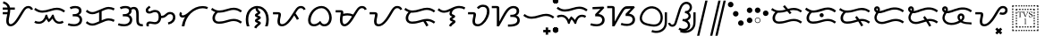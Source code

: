 SplineFontDB: 3.0
FontName: OpenBaybayin
FullName: OpenBaybayin
FamilyName: OpenBaybayin
Weight: Regular
Copyright: Copyright 2016-2019 Fredrick Brennan <copypaste@kittens.ph>. Based on Noto Sans Tagalog, Copyright 2013 Google Inc. Some rights reserved. This font is licensed under the OFL SIL 1.1. See LICENSE file for more information.
Version: 1.0
ItalicAngle: 0
UnderlinePosition: -205
UnderlineWidth: 102
Ascent: 1638
Descent: 600
InvalidEm: 0
sfntRevision: 0x00010000
LayerCount: 2
Layer: 0 0 "Back" 1
Layer: 1 0 "Fore" 0
XUID: [1021 637 1800187173 1028]
StyleMap: 0x0000
FSType: 0
OS2Version: 4
OS2_WeightWidthSlopeOnly: 0
OS2_UseTypoMetrics: 0
CreationTime: 1357739617
ModificationTime: 1561896281
PfmFamily: 17
TTFWeight: 400
TTFWidth: 5
LineGap: 0
VLineGap: 0
Panose: 2 11 5 2 4 5 4 2 2 4
OS2TypoAscent: 2189
OS2TypoAOffset: 0
OS2TypoDescent: -600
OS2TypoDOffset: 0
OS2TypoLinegap: 0
OS2WinAscent: 2189
OS2WinAOffset: 0
OS2WinDescent: 600
OS2WinDOffset: 0
HheadAscent: 2189
HheadAOffset: 0
HheadDescent: -600
HheadDOffset: 0
OS2SubXSize: 1434
OS2SubYSize: 1331
OS2SubXOff: 0
OS2SubYOff: 287
OS2SupXSize: 1434
OS2SupYSize: 1331
OS2SupXOff: 0
OS2SupYOff: 977
OS2StrikeYSize: 102
OS2StrikeYPos: 512
OS2CapHeight: 1434
OS2XHeight: 1024
OS2Vendor: 'QQQQ'
OS2CodePages: 00000001.00000000
OS2UnicodeRanges: 00000000.00000000.00100000.00000000
Lookup: 5 0 0 "'calt' Contextual Alternates lookup 5" { "'calt' Contextual Alternates lookup 5-1"  } ['calt' ('DFLT' <'dflt' > 'bugi' <'dflt' > 'hano' <'dflt' > 'latn' <'dflt' > 'tagl' <'dflt' > ) ]
Lookup: 1 0 0 "Single Substitution lookup 2" { "Single Substitution lookup 2-1"  } ['hist' ('DFLT' <'dflt' > 'bugi' <'dflt' > 'hano' <'dflt' > 'latn' <'dflt' > 'tagl' <'dflt' > ) ]
Lookup: 1 0 0 "'ss03' Style Set 3 lookup 4" { "'ss03' Style Set 3 lookup 4-1"  } ['ss03' ('DFLT' <'dflt' > 'bugi' <'dflt' > 'hano' <'dflt' > 'tagl' <'dflt' > ) ]
Lookup: 1 0 0 "'ss02' Style Set 2 lookup 3" { "'ss02' Style Set 2 lookup 3-1"  } ['ss02' ('DFLT' <'dflt' > 'bugi' <'dflt' > 'hano' <'dflt' > 'tagl' <'dflt' > ) ]
Lookup: 1 0 0 "'salt' Stylistic Alternatives lookup 0" { "Virama"  } ['salt' ('DFLT' <'dflt' > 'bugi' <'dflt' > 'hano' <'dflt' > 'latn' <'dflt' > 'tagl' <'dflt' > ) ]
Lookup: 4 0 1 "vsliga" { "vsliga subtable"  } ['liga' ('hano' <'dflt' > 'latn' <'dflt' > 'bugi' <'dflt' > 'tagl' <'dflt' > 'DFLT' <'dflt' > ) ]
Lookup: 4 0 1 "raliga" { "raliga-1"  } ['liga' ('DFLT' <'dflt' > 'bugi' <'dflt' > 'hano' <'dflt' > 'latn' <'dflt' > 'tagl' <'dflt' > ) ]
Lookup: 1 0 0 "pamudpodA" { "pamudpodA"  } []
Lookup: 258 8 0 "'kern' Horizontal kerning lookup 3" { "Letter kerning" [335,0,3] } ['kern' ('DFLT' <'dflt' > 'bugi' <'dflt' > 'hano' <'dflt' > 'latn' <'dflt' > 'tagl' <'dflt' > ) ]
Lookup: 260 0 0 "'mark' Mark Positioning lookup 0" { "Top mark position"  } ['mark' ('DFLT' <'dflt' > 'bugi' <'dflt' > 'hano' <'dflt' > 'latn' <'dflt' > 'tagl' <'dflt' > ) ]
Lookup: 260 0 0 "'mark' Mark Positioning lookup 1" { "Bottom mark position"  } ['mark' ('DFLT' <'dflt' > 'bugi' <'dflt' > 'hano' <'dflt' > 'latn' <'dflt' > 'tagl' <'dflt' > ) ]
Lookup: 262 0 0 "'mkmk' Mark to Mark lookup 2" { "'mkmk' Mark to Mark lookup 2-1"  } ['mkmk' ('DFLT' <'dflt' > 'bugi' <'dflt' > 'hano' <'dflt' > 'latn' <'dflt' > 'tagl' <'dflt' > ) ]
MarkAttachClasses: 3
"tglabove" 17 kudlit.e kudlit.i
"tglbelow" 17 kudlit.o kudlit.u
DEI: 91125
KernClass2: 19 18 "Letter kerning"
 6 _a _ma
 2 _i
 6 _u _sa
 3 _ka
 3 _ga
 4 _nga
 3 _ta
 7 _da _ra
 3 _na
 3 _pa
 7 _ba _va
 3 _ya
 3 _la
 3 _wa
 2 _e
 6 _o _za
 7 _pa.alt
 8 pamudpod
 2 _a
 2 _i
 9 _u _ga _o
 3 _ka
 4 _nga
 3 _ta
 7 _da _ra
 3 _na
 15 _pa _ya _pa.alt
 3 _ba
 3 _ma
 3 _la
 3 _wa
 7 _sa _za
 2 _e
 3 _va
 8 pamudpod
 0 {} 0 {} 0 {} 0 {} 0 {} 0 {} 0 {} 0 {} 0 {} 0 {} 0 {} 0 {} 0 {} 0 {} 0 {} 0 {} 0 {} 0 {} 0 {} 0 {} 0 {} 0 {} 0 {} 0 {} -300 {} 0 {} -51 {} -300 {} -123 {} -50 {} 0 {} -300 {} 0 {} 0 {} -111 {} -149 {} 0 {} 0 {} 0 {} -27 {} 0 {} 0 {} 0 {} 0 {} 0 {} 0 {} 0 {} 0 {} 0 {} 0 {} -69 {} 0 {} -77 {} 0 {} 0 {} 0 {} 0 {} 0 {} 0 {} 0 {} 0 {} 0 {} 0 {} 0 {} 0 {} 0 {} 0 {} 0 {} 0 {} 0 {} 0 {} 0 {} 0 {} 0 {} 0 {} -7 {} 0 {} 0 {} -165 {} 0 {} 0 {} -172 {} 0 {} 0 {} 0 {} -172 {} 0 {} 0 {} 0 {} 0 {} 0 {} -145 {} -17 {} 0 {} 0 {} 0 {} -9 {} -120 {} 0 {} -92 {} 0 {} -99 {} -67 {} -92 {} -71 {} -44 {} -110 {} 59 {} 0 {} 0 {} 0 {} -121 {} -36 {} -70 {} 0 {} 0 {} 0 {} 0 {} 0 {} -58 {} -232 {} 0 {} -127 {} 0 {} 0 {} 0 {} 0 {} 0 {} 0 {} 0 {} -300 {} 0 {} -300 {} 0 {} -170 {} -300 {} -244 {} -300 {} 0 {} -300 {} 0 {} 0 {} -232 {} -209 {} 0 {} -7 {} 0 {} 0 {} 0 {} 0 {} -23 {} 0 {} 0 {} 0 {} 0 {} 0 {} 0 {} 0 {} -105 {} -12 {} 0 {} 0 {} 0 {} -30 {} 0 {} 0 {} 0 {} 0 {} 0 {} -9 {} 0 {} 0 {} 0 {} -23 {} -53 {} 0 {} -159 {} 0 {} 0 {} 0 {} 0 {} 0 {} 0 {} 0 {} 0 {} 0 {} 0 {} 0 {} 0 {} 0 {} 0 {} 0 {} 0 {} 0 {} 0 {} 0 {} 0 {} 60 {} 0 {} 0 {} 0 {} -32 {} 0 {} -10 {} 0 {} 0 {} 0 {} -90 {} 0 {} 0 {} -11 {} 0 {} -108 {} 0 {} 0 {} 0 {} 0 {} 0 {} 0 {} 0 {} -279 {} 0 {} -300 {} 0 {} -226 {} -300 {} -300 {} -243 {} 0 {} -300 {} 0 {} 0 {} -291 {} -179 {} 0 {} 0 {} 0 {} 0 {} -300 {} 0 {} -300 {} 0 {} -161 {} -300 {} -232 {} -300 {} 0 {} -300 {} 0 {} 0 {} -220 {} -209 {} 0 {} 0 {} 0 {} -15 {} 0 {} 0 {} 0 {} 0 {} 0 {} 0 {} 0 {} 0 {} 0 {} 0 {} 0 {} 0 {} -8 {} 0 {} 0 {} 0 {} 0 {} -3 {} 0 {} 0 {} 0 {} 0 {} 0 {} -275 {} -2 {} 0 {} 0 {} -275 {} 0 {} 0 {} -22 {} 0 {} 0 {} 0 {} 0 {} 0 {} 0 {} 0 {} 0 {} 0 {} 0 {} -97 {} 0 {} -36 {} 0 {} -97 {} 0 {} 0 {} 0 {} 0 {} 0 {} 0 {} 0 {} 0 {} 0 {} 0 {} -300 {} 0 {} -70 {} -300 {} -142 {} -300 {} 0 {} -300 {} 0 {} 0 {} -130 {} -179 {} 0 {} 0 {} 0 {} 0 {} 0 {} 0 {} 0 {} 0 {} 0 {} 0 {} 0 {} 0 {} 0 {} 0 {} 0 {} 0 {} 0 {} 627 {}
ContextSub2: glyph "'calt' Contextual Alternates lookup 5-1" 0 0 0 1
 String: 15 ra.alt pamudpod
 BString: 0 
 FString: 0 
 1
  SeqLookup: 1 "pamudpodA"
EndFPST
ShortTable: maxp 16
  1
  0
  26
  94
  2
  8
  2
  1
  0
  0
  0
  0
  0
  0
  2
  1
EndShort
LangName: 1033 "" "" "" "" "" "Version 1.0" "" "" "" "" "" "" "" "This Font Software is licensed under the SIL Open Font License, Version 1.1. This Font Software is distributed on an +ACIA-AS IS+ACIA BASIS, WITHOUT WARRANTIES OR CONDITIONS OF ANY KIND, either express or implied. See the SIL Open Font License for the specific language, permissions and limitations governing your use of this Font Software." "http://scripts.sil.org/OFL"
GaspTable: 2 8 2 65535 3 0
Encoding: UnicodeBmp
Compacted: 1
UnicodeInterp: none
NameList: AGL For New Fonts
DisplaySize: -96
AntiAlias: 1
FitToEm: 0
WinInfo: 40 8 2
BeginPrivate: 0
EndPrivate
TeXData: 1 0 0 249259 124629 83086 0 -870534 83086 783286 444596 497025 792723 393216 433062 380633 303038 157286 324010 404750 52429 2506097 1059062 262144
AnchorClass2: "Anchor-2" "'mkmk' Mark to Mark lookup 2-1" "Anchor-0" "Top mark position" "Anchor-1" "Bottom mark position"
BeginChars: 65544 56

StartChar: .notdef
Encoding: 0 0 0
Width: 1229
VWidth: 2048
GlyphClass: 2
Flags: HMW
LayerCount: 2
Fore
SplineSet
193 1462 m 1
 1034 1462 l 1
 1034 0 l 1
 193 0 l 1
 193 1462 l 1
297 104 m 1
 930 104 l 1
 930 1358 l 1
 297 1358 l 1
 297 104 l 1
EndSplineSet
Validated: 1
EndChar

StartChar: uniFEFF
Encoding: 65279 65279 1
AltUni2: 000000.ffffffff.0
Width: 0
VWidth: 2048
GlyphClass: 2
Flags: HMW
LayerCount: 2
Fore
Validated: 1
EndChar

StartChar: _a
Encoding: 5888 5888 2
Width: 2077
VWidth: 2048
GlyphClass: 2
Flags: HMW
LayerCount: 2
Fore
SplineSet
641 1061 m 1
 641 1032 l 2
 641 974.666666667 636.166666667 914.833333333 626.5 852.5 c 128
 616.833333333 790.166666667 606 729.166666667 594 669.5 c 128
 582 609.833333333 571.166666667 553.166666667 561.5 499.5 c 128
 551.833333333 445.833333333 547 399.333333333 547 360 c 0
 547 212.666666667 586 139 664 139 c 0
 696.666666667 139 730.333333333 148.833333333 765 168.5 c 128
 799.666666667 188.166666667 835.166666667 216.5 871.5 253.5 c 128
 907.833333333 290.5 949 341 995 405 c 128
 1041 469 1115 585.333333333 1217 754 c 2
 1311 909 l 2
 1403 1061.66666667 1481.16666667 1164.66666667 1545.5 1218 c 128
 1609.83333333 1271.33333333 1684.33333333 1298 1769 1298 c 0
 1840.33333333 1298 1901.33333333 1279.83333333 1952 1243.5 c 128
 2002.66666667 1207.16666667 2041.33333333 1156.66666667 2068 1092 c 1
 1939 1036 l 1
 1907 1118 1849 1159 1765 1159 c 0
 1717 1159 1673.16666667 1142.5 1633.5 1109.5 c 128
 1593.83333333 1076.5 1550.33333333 1021.33333333 1503 944 c 2
 1266 548 l 2
 1150.66666667 352 1044.5 211.666666667 947.5 127 c 128
 850.5 42.3333333333 751.666666667 0 651 0 c 0
 572.333333333 0 509 31.5 461 94.5 c 128
 413 157.5 389 240.666666667 389 344 c 0
 389 430 404 538.666666667 434 670 c 2
 455 768 l 1
 172 768 l 1
 172 907 l 1
 477 907 l 1
 482.333333333 947.666666667 485 999 485 1061 c 1
 172 1061 l 1
 172 1200 l 1
 471 1200 l 1
 453 1268.66666667 421.5 1323.5 376.5 1364.5 c 128
 331.5 1405.5 267.333333333 1436.66666667 184 1458 c 1
 217 1595 l 1
 312.333333333 1563 384.833333333 1530.33333333 434.5 1497 c 128
 484.166666667 1463.66666667 524.833333333 1423 556.5 1375 c 128
 588.166666667 1327 611.666666667 1268.66666667 627 1200 c 1
 928 1200 l 1
 928 1061 l 1
 641 1061 l 1
EndSplineSet
Validated: 1
EndChar

StartChar: _i
Encoding: 5889 5889 3
Width: 2071
VWidth: 2048
GlyphClass: 2
Flags: HMW
AnchorPoint: "Anchor-0" 998 1382 basechar 0
LayerCount: 2
Fore
SplineSet
369 160 m 0
 247.666666667 160 148.666666667 184.333333333 72 233 c 1
 145 352 l 1
 199.666666667 316.666666667 274.333333333 299 369 299 c 0
 466.333333333 299 550.833333333 337.166666667 622.5 413.5 c 128
 694.166666667 489.833333333 747.333333333 599 782 741 c 1
 877 741 l 1
 904.333333333 623 945 529 999 459 c 1
 1030.33333333 481.666666667 1065.66666667 523.166666667 1105 583.5 c 128
 1144.33333333 643.833333333 1172.66666667 696.333333333 1190 741 c 1
 1284 741 l 1
 1308.66666667 603.666666667 1352.66666667 495.666666667 1416 417 c 128
 1479.33333333 338.333333333 1556.33333333 299 1647 299 c 0
 1683.66666667 299 1715.5 303 1742.5 311 c 128
 1769.5 319 1803.66666667 334.666666667 1845 358 c 1
 1911 236 l 1
 1851.66666667 204.666666667 1804.16666667 184.166666667 1768.5 174.5 c 128
 1732.83333333 164.833333333 1693 160 1649 160 c 0
 1556.33333333 160 1474.33333333 185.833333333 1403 237.5 c 128
 1331.66666667 289.166666667 1267.33333333 374 1210 492 c 1
 1127.33333333 382.666666667 1048.33333333 304.666666667 973 258 c 1
 911 330 863.666666667 400.333333333 831 469 c 1
 777 369.666666667 710 293.333333333 630 240 c 128
 550 186.666666667 463 160 369 160 c 0
580 870 m 0
 488 870 402.833333333 884.166666667 324.5 912.5 c 128
 246.166666667 940.833333333 160 989.666666667 66 1059 c 1
 143 1174 l 1
 228.333333333 1112.66666667 302.5 1070 365.5 1046 c 128
 428.5 1022 501.333333333 1010 584 1010 c 0
 710.666666667 1010 864 1040 1044 1100 c 0
 1220 1157.33333333 1367 1186 1485 1186 c 0
 1577 1186 1662.33333333 1171.83333333 1741 1143.5 c 128
 1819.66666667 1115.16666667 1907 1066.33333333 2003 997 c 1
 1917 887 l 1
 1831 950.333333333 1754 992.833333333 1686 1014.5 c 128
 1618 1036.16666667 1542 1047 1458 1047 c 0
 1383.33333333 1047 1288 1029 1172 993 c 0
 1003.33333333 940.333333333 879.166666667 906.666666667 799.5 892 c 128
 719.833333333 877.333333333 646.666666667 870 580 870 c 0
EndSplineSet
EndChar

StartChar: _u
Encoding: 5890 5890 4
Width: 1096
VWidth: 2048
GlyphClass: 2
Flags: HMW
AnchorPoint: "Anchor-0" 581 1452 basechar 0
LayerCount: 2
Fore
SplineSet
221 1223 m 1
 279 1249.66666667 333.666666667 1268.83333333 385 1280.5 c 128
 436.333333333 1292.16666667 500.666666667 1298 578 1298 c 0
 698 1298 791.333333333 1271.66666667 858 1219 c 128
 924.666666667 1166.33333333 958 1093.66666667 958 1001 c 0
 958 873.666666667 898 783 778 729 c 1
 843.333333333 711 896.166666667 673.666666667 936.5 617 c 128
 976.833333333 560.333333333 997 493.333333333 997 416 c 0
 997 287.333333333 951.166666667 185.833333333 859.5 111.5 c 128
 767.833333333 37.1666666667 647.333333333 0 498 0 c 0
 424.666666667 0 356.833333333 5 294.5 15 c 128
 232.166666667 25 166.666666667 42.6666666667 98 68 c 1
 150 201 l 1
 189.333333333 183 241.333333333 168.166666667 306 156.5 c 128
 370.666666667 144.833333333 434 139 496 139 c 0
 566 139 626.833333333 151 678.5 175 c 128
 730.166666667 199 770.333333333 232.166666667 799 274.5 c 128
 827.666666667 316.833333333 842 363.333333333 842 414 c 0
 842 484.666666667 817.666666667 539.5 769 578.5 c 128
 720.333333333 617.5 646.333333333 637 547 637 c 2
 406 637 l 1
 406 776 l 1
 500 776 l 2
 590 776 662.666666667 796 718 836 c 128
 773.333333333 876 801 928.333333333 801 993 c 0
 801 1045.66666667 780.166666667 1086.5 738.5 1115.5 c 128
 696.833333333 1144.5 640.333333333 1159 569 1159 c 0
 521 1159 470.5 1153 417.5 1141 c 128
 364.5 1129 318.333333333 1113.33333333 279 1094 c 1
 221 1223 l 1
EndSplineSet
EndChar

StartChar: _ka
Encoding: 5891 5891 5
Width: 2015
VWidth: 2048
GlyphClass: 2
Flags: HMW
AnchorPoint: "Anchor-1" 1105 0 basechar 0
AnchorPoint: "Anchor-0" 1000 1420 basechar 0
LayerCount: 2
Fore
SplineSet
1522 510 m 0
 1592.66666667 510 1657.66666667 502.166666667 1717 486.5 c 128
 1776.33333333 470.833333333 1841 444.666666667 1911 408 c 1
 1847 283 l 1
 1781 317 1725.16666667 340.166666667 1679.5 352.5 c 128
 1633.83333333 364.833333333 1584 371 1530 371 c 0
 1496 371 1456 365.166666667 1410 353.5 c 128
 1364 341.833333333 1329 330.333333333 1305 319 c 2
 766 94 l 2
 684.666666667 60 602 43 518 43 c 0
 444.666666667 43 376.666666667 55.5 314 80.5 c 128
 251.333333333 105.5 181.333333333 151 104 217 c 1
 195 326 l 1
 247 276 298.5 239.5 349.5 216.5 c 128
 400.5 193.5 458 182 522 182 c 0
 587.333333333 182 650.333333333 195 711 221 c 2
 940 317 l 1
 940 895 l 1
 766 823 l 2
 684.666666667 789 602 772 518 772 c 0
 444.666666667 772 376.666666667 784.5 314 809.5 c 128
 251.333333333 834.5 181.333333333 880 104 946 c 1
 195 1055 l 1
 247 1005 298.5 968.5 349.5 945.5 c 128
 400.5 922.5 458 911 522 911 c 0
 587.333333333 911 650.333333333 924 711 950 c 2
 1249 1176 l 2
 1289.66666667 1193.33333333 1335.16666667 1208.16666667 1385.5 1220.5 c 128
 1435.83333333 1232.83333333 1481.33333333 1239 1522 1239 c 0
 1592.66666667 1239 1657.66666667 1231.16666667 1717 1215.5 c 128
 1776.33333333 1199.83333333 1841 1173.66666667 1911 1137 c 1
 1847 1012 l 1
 1781 1046 1725.16666667 1069.16666667 1679.5 1081.5 c 128
 1633.83333333 1093.83333333 1584 1100 1530 1100 c 0
 1467.33333333 1100 1392.33333333 1083 1305 1049 c 1
 1098 961 l 1
 1098 383 l 1
 1249 446 l 2
 1351.66666667 488.666666667 1442.66666667 510 1522 510 c 0
EndSplineSet
Validated: 1
EndChar

StartChar: _ga
Encoding: 5892 5892 6
Width: 1714
VWidth: 2048
GlyphClass: 2
Flags: HMW
AnchorPoint: "Anchor-1" 1118 0 basechar 0
AnchorPoint: "Anchor-0" 820 1420 basechar 0
LayerCount: 2
Fore
SplineSet
221 1223 m 1
 279 1249.66666667 333.666666667 1268.83333333 385 1280.5 c 128
 436.333333333 1292.16666667 500.666666667 1298 578 1298 c 0
 722 1298 827 1260 893 1184 c 1
 955 1220.66666667 1023.33333333 1239 1098 1239 c 0
 1206.66666667 1239 1285.33333333 1198.16666667 1334 1116.5 c 128
 1382.66666667 1034.83333333 1407 902.333333333 1407 719 c 2
 1407 424 l 2
 1407 333.333333333 1414.5 270.833333333 1429.5 236.5 c 128
 1444.5 202.166666667 1469.66666667 177.333333333 1505 162 c 128
 1540.33333333 146.666666667 1592.33333333 139 1661 139 c 1
 1661 0 l 1
 1640 0 l 2
 1544 0 1467.66666667 14.3333333333 1411 43 c 128
 1354.33333333 71.6666666667 1313.16666667 114.333333333 1287.5 171 c 128
 1261.83333333 227.666666667 1249 312 1249 424 c 2
 1249 719 l 2
 1249 853.666666667 1236.33333333 950.833333333 1211 1010.5 c 128
 1185.66666667 1070.16666667 1141.66666667 1100 1079 1100 c 0
 1039.66666667 1100 997.333333333 1088.33333333 952 1065 c 1
 956 1043.66666667 958 1022.33333333 958 1001 c 0
 958 873.666666667 898 783 778 729 c 1
 843.333333333 711 896.166666667 673.666666667 936.5 617 c 128
 976.833333333 560.333333333 997 493.333333333 997 416 c 0
 997 287.333333333 951.166666667 185.833333333 859.5 111.5 c 128
 767.833333333 37.1666666667 647.333333333 0 498 0 c 0
 424.666666667 0 356.833333333 5 294.5 15 c 128
 232.166666667 25 166.666666667 42.6666666667 98 68 c 1
 150 201 l 1
 189.333333333 183 241.333333333 168.166666667 306 156.5 c 128
 370.666666667 144.833333333 434 139 496 139 c 0
 566 139 626.833333333 151 678.5 175 c 128
 730.166666667 199 770.333333333 232.166666667 799 274.5 c 128
 827.666666667 316.833333333 842 363.333333333 842 414 c 0
 842 484.666666667 817.666666667 539.5 769 578.5 c 128
 720.333333333 617.5 646.333333333 637 547 637 c 2
 406 637 l 1
 406 776 l 1
 500 776 l 2
 590 776 662.666666667 796 718 836 c 128
 773.333333333 876 801 928.333333333 801 993 c 0
 801 1045.66666667 780.166666667 1086.5 738.5 1115.5 c 128
 696.833333333 1144.5 640.333333333 1159 569 1159 c 0
 521 1159 470.5 1153 417.5 1141 c 128
 364.5 1129 318.333333333 1113.33333333 279 1094 c 1
 221 1223 l 1
EndSplineSet
Validated: 1
EndChar

StartChar: _nga
Encoding: 5893 5893 7
Width: 2071
VWidth: 2048
GlyphClass: 2
Flags: HMW
AnchorPoint: "Anchor-1" 1157 0 basechar 0
AnchorPoint: "Anchor-0" 1000 1420 basechar 0
LayerCount: 2
Fore
SplineSet
1073 666 m 1
 1128.33333333 666 1174.66666667 674.5 1212 691.5 c 128
 1249.33333333 708.5 1290.33333333 738 1335 780 c 0
 1393 832 1443.83333333 868 1487.5 888 c 128
 1531.16666667 908 1579.33333333 918 1632 918 c 0
 1731.33333333 918 1810.83333333 886.833333333 1870.5 824.5 c 128
 1930.16666667 762.166666667 1960 680.666666667 1960 580 c 0
 1960 461.333333333 1921.5 360.666666667 1844.5 278 c 128
 1767.5 195.333333333 1661.33333333 141.666666667 1526 117 c 1
 1491 248 l 1
 1593 272 1672 312.833333333 1728 370.5 c 128
 1784 428.166666667 1812 498.666666667 1812 582 c 0
 1812 640 1795 687.166666667 1761 723.5 c 128
 1727 759.833333333 1684 778 1632 778 c 0
 1593.33333333 778 1559.83333333 770.5 1531.5 755.5 c 128
 1503.16666667 740.5 1471.33333333 714.666666667 1436 678 c 0
 1382.66666667 624.666666667 1326.83333333 586 1268.5 562 c 128
 1210.16666667 538 1145 526 1073 526 c 1
 1066.33333333 447.333333333 1045 377.833333333 1009 317.5 c 128
 973 257.166666667 926.333333333 211 869 179 c 128
 811.666666667 147 748.666666667 131 680 131 c 0
 618 131 558.333333333 138.333333333 501 153 c 0
 443.666666667 167 399 174 367 174 c 0
 339.666666667 174 319.833333333 165.833333333 307.5 149.5 c 128
 295.166666667 133.166666667 289 113.333333333 289 90 c 0
 289 61.3333333333 295 31.3333333333 307 0 c 1
 162 0 l 1
 148 35.3333333333 141 73.6666666667 141 115 c 0
 141 173 160.833333333 220.5 200.5 257.5 c 128
 240.166666667 294.5 293.333333333 313 360 313 c 0
 409.333333333 313 464 306 524 292 c 0
 583.333333333 277.333333333 632 270 670 270 c 0
 833.333333333 270 915 376.666666667 915 590 c 0
 915 694.666666667 897.333333333 773.666666667 862 827 c 128
 826.666666667 880.333333333 770 907 692 907 c 0
 630.666666667 907 570 891.666666667 510 861 c 0
 449.333333333 830.333333333 389.333333333 815 330 815 c 0
 259.333333333 815 204.333333333 833.833333333 165 871.5 c 128
 125.666666667 909.166666667 106 960.666666667 106 1026 c 0
 106 1074 121.5 1119 152.5 1161 c 128
 183.5 1203 242.666666667 1253.66666667 330 1313 c 1
 408 1196 l 1
 340.666666667 1152.66666667 298.166666667 1120.5 280.5 1099.5 c 128
 262.833333333 1078.5 254 1055.33333333 254 1030 c 0
 254 979.333333333 285.333333333 954 348 954 c 0
 374 954 413 967 465 993 c 0
 533.666666667 1029 605.333333333 1047 680 1047 c 0
 794 1047 885 1014.16666667 953 948.5 c 128
 1021 882.833333333 1061 788.666666667 1073 666 c 1
EndSplineSet
Validated: 1
EndChar

StartChar: _ta
Encoding: 5894 5894 8
Width: 1997
VWidth: 2048
GlyphClass: 2
Flags: HMW
AnchorPoint: "Anchor-1" 1105 0 basechar 0
AnchorPoint: "Anchor-0" 1000 1420 basechar 0
LayerCount: 2
Fore
SplineSet
291 0 m 1
 315 205.333333333 383.333333333 404 496 596 c 1
 442 571.333333333 391.333333333 559 344 559 c 0
 281.333333333 559 231.5 576.833333333 194.5 612.5 c 128
 157.5 648.166666667 139 695.333333333 139 754 c 0
 139 816.666666667 161 872.666666667 205 922 c 1
 311 831 l 1
 289.666666667 805.666666667 279 782 279 760 c 0
 279 718.666666667 304 698 354 698 c 0
 450 698 586 778 762 938 c 0
 1019.33333333 1174 1296.33333333 1292 1593 1292 c 0
 1721 1292 1833.66666667 1269.66666667 1931 1225 c 1
 1872 1098 l 1
 1790 1134.66666667 1697 1153 1593 1153 c 0
 1469 1153 1341 1123.66666667 1209 1065 c 128
 1077 1006.33333333 958.333333333 925.666666667 853 823 c 128
 747.666666667 720.333333333 660.666666667 599.166666667 592 459.5 c 128
 523.333333333 319.833333333 477 166.666666667 453 0 c 1
 291 0 l 1
EndSplineSet
Validated: 1
EndChar

StartChar: _da
Encoding: 5895 5895 9
Width: 2146
VWidth: 2048
GlyphClass: 2
Flags: HMW
AnchorPoint: "Anchor-1" 1131 0 basechar 0
AnchorPoint: "Anchor-0" 1080 1420 basechar 0
LayerCount: 2
Fore
SplineSet
596 303 m 4
 671.333333333 303 746.166666667 309.833333333 820.5 323.5 c 132
 894.833333333 337.166666667 981 359 1079 389 c 4
 1202.33333333 425 1293.83333333 448.333333333 1353.5 459 c 132
 1413.16666667 469.666666667 1470 475 1524 475 c 4
 1616 475 1702.33333333 460.5 1783 431.5 c 132
 1863.66666667 402.5 1950 354.333333333 2042 287 c 5
 1956 176 l 5
 1871.33333333 238.666666667 1795.83333333 281 1729.5 303 c 132
 1663.16666667 325 1585.66666667 336 1497 336 c 4
 1422.33333333 336 1328.66666667 318.666666667 1216 284 c 4
 1150.66666667 264 1073.16666667 242.333333333 983.5 219 c 132
 893.833333333 195.666666667 819.5 180.666666667 760.5 174 c 132
 701.5 167.333333333 646 164 594 164 c 4
 471.333333333 164 373.833333333 196.166666667 301.5 260.5 c 132
 229.166666667 324.833333333 193 409.333333333 193 514 c 4
 193 597.333333333 210.333333333 672.333333333 245 739 c 132
 279.666666667 805.666666667 322.333333333 862.333333333 373 909 c 5
 283 942.333333333 193.333333333 992.333333333 104 1059 c 5
 182 1174 l 5
 267.333333333 1112.66666667 341.5 1070 404.5 1046 c 132
 467.5 1022 540.333333333 1010 623 1010 c 4
 749.666666667 1010 903 1040 1083 1100 c 4
 1259 1157.33333333 1406 1186 1524 1186 c 4
 1616 1186 1702 1171.66666667 1782 1143 c 132
 1862 1114.33333333 1948.66666667 1065.66666667 2042 997 c 5
 1956 887 l 5
 1870 950.333333333 1793 992.833333333 1725 1014.5 c 132
 1657 1036.16666667 1581 1047 1497 1047 c 4
 1422.33333333 1047 1327 1029 1211 993 c 4
 1042.33333333 940.333333333 918.166666667 906.666666667 838.5 892 c 132
 758.833333333 877.333333333 685.333333333 870 618 870 c 4
 588.666666667 870 560 871.333333333 532 874 c 5
 479.333333333 836.666666667 435.833333333 787.833333333 401.5 727.5 c 132
 367.166666667 667.166666667 350 597.333333333 350 518 c 4
 350 452.666666667 370.5 400.5 411.5 361.5 c 132
 452.5 322.5 514 303 596 303 c 4
EndSplineSet
Validated: 1
EndChar

StartChar: _na
Encoding: 5896 5896 10
Width: 1741
VWidth: 2048
GlyphClass: 2
Flags: HMW
AnchorPoint: "Anchor-1" 965 -98 basechar 0
AnchorPoint: "Anchor-0" 840 1420 basechar 0
LayerCount: 2
Fore
SplineSet
766 1147 m 1
 626 1115 514.833333333 1036.16666667 432.5 910.5 c 128
 350.166666667 784.833333333 309 631 309 449 c 0
 309 358.333333333 314.666666667 280.333333333 326 215 c 128
 337.333333333 149.666666667 355.666666667 78 381 0 c 1
 217 0 l 1
 173.666666667 120.666666667 152 269.333333333 152 446 c 0
 152 610.666666667 181.666666667 756.666666667 241 884 c 128
 300.333333333 1011.33333333 386.333333333 1112.16666667 499 1186.5 c 128
 611.666666667 1260.83333333 735.333333333 1298 870 1298 c 256
 1004.66666667 1298 1128.5 1261 1241.5 1187 c 128
 1354.5 1113 1441 1011.83333333 1501 883.5 c 128
 1561 755.166666667 1591 609.333333333 1591 446 c 0
 1591 273.333333333 1568.66666667 124.666666667 1524 0 c 1
 1360 0 l 1
 1385.33333333 78 1403.66666667 149.166666667 1415 213.5 c 128
 1426.33333333 277.833333333 1432 356.333333333 1432 449 c 0
 1432 574.333333333 1410 690.666666667 1366 798 c 128
 1322 905.333333333 1260.16666667 990.166666667 1180.5 1052.5 c 128
 1100.83333333 1114.83333333 1009 1149.66666667 905 1157 c 1
 905 1145 l 2
 905 1093.66666667 926.333333333 1049.66666667 969 1013 c 2
 1018 967 l 1
 1049.33333333 941.666666667 1065 913.666666667 1065 883 c 0
 1065 857 1053.66666667 832.333333333 1031 809 c 128
 1008.33333333 785.666666667 971.333333333 759.666666667 920 731 c 0
 899.333333333 720.333333333 889 713 889 709 c 0
 889 704.333333333 906.666666667 694.666666667 942 680 c 0
 989.333333333 661.333333333 1021.5 646.5 1038.5 635.5 c 128
 1055.5 624.5 1069 612.333333333 1079 599 c 128
 1089 585.666666667 1094 570.333333333 1094 553 c 0
 1094 532.333333333 1084.16666667 511.166666667 1064.5 489.5 c 128
 1044.83333333 467.833333333 1008 441.333333333 954 410 c 0
 938 399.333333333 923.166666667 390.333333333 909.5 383 c 128
 895.833333333 375.666666667 889 370.333333333 889 367 c 256
 889 363.666666667 895 360 907 356 c 0
 966.333333333 334 1012.33333333 312.166666667 1045 290.5 c 128
 1077.66666667 268.833333333 1094 243 1094 213 c 0
 1094 181.666666667 1082.83333333 153.666666667 1060.5 129 c 128
 1038.16666667 104.333333333 1010.33333333 80.3333333333 977 57 c 0
 906.333333333 8.33333333333 848.333333333 -55.6666666667 803 -135 c 1
 672 -66 l 1
 715.333333333 19.3333333333 782 92.6666666667 872 154 c 0
 894 168.666666667 905 181.666666667 905 193 c 0
 905 203 892.666666667 213 868 223 c 2
 815 244 l 2
 783.666666667 256 760.5 271.833333333 745.5 291.5 c 128
 730.5 311.166666667 723 335.666666667 723 365 c 0
 723 388.333333333 731.5 410.666666667 748.5 432 c 128
 765.5 453.333333333 786.166666667 470.833333333 810.5 484.5 c 128
 834.833333333 498.166666667 860 512 886 526 c 0
 898.666666667 531.333333333 905 536.333333333 905 541 c 0
 905 546.333333333 892.666666667 554.333333333 868 565 c 2
 815 587 l 2
 753.666666667 611 723 651 723 707 c 0
 723 723 726 737.333333333 732 750 c 128
 738 762.666666667 746.5 774.333333333 757.5 785 c 128
 768.5 795.666666667 781.666666667 806 797 816 c 128
 812.333333333 826 835 840 865 858 c 0
 891.666666667 872 905 881 905 885 c 0
 905 889.666666667 898.333333333 896.333333333 885 905 c 0
 805.666666667 959 766 1037.66666667 766 1141 c 2
 766 1147 l 1
EndSplineSet
EndChar

StartChar: _pa.alt
Encoding: 57360 57360 11
Width: 2107
VWidth: 2048
GlyphClass: 2
Flags: HMW
AnchorPoint: "Anchor-1" 1196 0 basechar 0
AnchorPoint: "Anchor-0" 1065 1420 basechar 0
LayerCount: 2
Fore
SplineSet
397 309 m 0
 397 381 413.333333333 490.333333333 446 637 c 0
 454.666666667 675 459 718 459 766 c 1
 119 766 l 1
 119 905 l 1
 408 905 l 2
 480.666666667 905 533.5 892.833333333 566.5 868.5 c 128
 599.5 844.166666667 616 803 616 745 c 0
 616 704.333333333 607.333333333 647 590 573 c 0
 574 501.666666667 564.166666667 447 560.5 409 c 128
 556.833333333 371 555 333 555 295 c 0
 555 191 598.666666667 139 686 139 c 0
 746 139 809.166666667 162.166666667 875.5 208.5 c 128
 941.833333333 254.833333333 1013 327.166666667 1089 425.5 c 128
 1165 523.833333333 1264 677.666666667 1386 887 c 0
 1423.33333333 949.666666667 1457.5 1006.5 1488.5 1057.5 c 128
 1519.5 1108.5 1552.16666667 1151.66666667 1586.5 1187 c 128
 1620.83333333 1222.33333333 1659.16666667 1249.66666667 1701.5 1269 c 128
 1743.83333333 1288.33333333 1795 1298 1855 1298 c 0
 1935.66666667 1298 2003 1272.83333333 2057 1222.5 c 128
 2111 1172.16666667 2138 1108.66666667 2138 1032 c 0
 2138 977.333333333 2125.33333333 927 2100 881 c 128
 2074.66666667 835 2039.16666667 799.166666667 1993.5 773.5 c 128
 1947.83333333 747.833333333 1894.33333333 735 1833 735 c 0
 1753 735 1682.66666667 749.333333333 1622 778 c 1
 1679 905 l 1
 1722.33333333 884.333333333 1771.66666667 874 1827 874 c 0
 1873.66666667 874 1912.66666667 889 1944 919 c 128
 1975.33333333 949 1991 986.666666667 1991 1032 c 0
 1991 1068.66666667 1977.66666667 1099 1951 1123 c 128
 1924.33333333 1147 1889.66666667 1159 1847 1159 c 0
 1810.33333333 1159 1776.83333333 1149.33333333 1746.5 1130 c 128
 1716.16666667 1110.66666667 1685.66666667 1081.5 1655 1042.5 c 128
 1624.33333333 1003.5 1578.66666667 929.666666667 1518 821 c 0
 1395.33333333 607 1288.33333333 443.166666667 1197 329.5 c 128
 1105.66666667 215.833333333 1017.33333333 132.5 932 79.5 c 128
 846.666666667 26.5 762 0 678 0 c 0
 586.666666667 0 517 26.3333333333 469 79 c 128
 421 131.666666667 397 208.333333333 397 309 c 0
EndSplineSet
Validated: 1
Ligature2: "vsliga subtable" _pa uniFE00
EndChar

StartChar: _ba
Encoding: 5898 5898 12
Width: 1743
VWidth: 2048
GlyphClass: 2
Flags: HMW
AnchorPoint: "Anchor-1" 904 -22 basechar 0
AnchorPoint: "Anchor-0" 1000 1420 basechar 0
LayerCount: 2
Fore
SplineSet
893 352 m 1
 932.333333333 273.333333333 971.333333333 218.166666667 1010 186.5 c 128
 1048.66666667 154.833333333 1093 139 1143 139 c 0
 1204.33333333 139 1258.5 157.5 1305.5 194.5 c 128
 1352.5 231.5 1389 282 1415 346 c 128
 1441 410 1454 479.666666667 1454 555 c 0
 1454 659.666666667 1430.5 760.333333333 1383.5 857 c 128
 1336.5 953.666666667 1276.66666667 1028.16666667 1204 1080.5 c 128
 1131.33333333 1132.83333333 1053 1159 969 1159 c 0
 852.333333333 1159 742.5 1123.5 639.5 1052.5 c 128
 536.5 981.5 452.333333333 883 387 757 c 128
 321.666666667 631 289 500.333333333 289 365 c 0
 289 296.333333333 307.833333333 241.5 345.5 200.5 c 128
 383.166666667 159.5 434.666666667 139 500 139 c 0
 564 139 627.833333333 155.166666667 691.5 187.5 c 128
 755.166666667 219.833333333 822.333333333 274.666666667 893 352 c 1
864 141 m 1
 751.333333333 47 626.333333333 0 489 0 c 0
 378.333333333 0 291 34.1666666667 227 102.5 c 128
 163 170.833333333 131 265.666666667 131 387 c 0
 131 492.333333333 153.333333333 601 198 713 c 128
 242.666666667 825 304.333333333 926 383 1016 c 128
 461.666666667 1106 552.5 1175.5 655.5 1224.5 c 128
 758.5 1273.5 865.666666667 1298 977 1298 c 0
 1084.33333333 1298 1186.5 1264.66666667 1283.5 1198 c 128
 1380.5 1131.33333333 1459.5 1038.83333333 1520.5 920.5 c 128
 1581.5 802.166666667 1612 679.666666667 1612 553 c 0
 1612 445.666666667 1592.66666667 349.666666667 1554 265 c 128
 1515.33333333 180.333333333 1461.5 115 1392.5 69 c 128
 1323.5 23 1245 0 1157 0 c 0
 1096.33333333 0 1043.66666667 9.66666666667 999 29 c 128
 954.333333333 48.3333333333 909.333333333 85.6666666667 864 141 c 1
EndSplineSet
EndChar

StartChar: _ma
Encoding: 5899 5899 13
Width: 2109
VWidth: 2048
GlyphClass: 2
Flags: HMW
AnchorPoint: "Anchor-1" 1183 0 basechar 0
AnchorPoint: "Anchor-0" 1000 1420 basechar 0
LayerCount: 2
Fore
SplineSet
444 889 m 1
 119 889 l 1
 119 1028 l 1
 381 1028 l 2
 446.333333333 1028 493 1023.5 521 1014.5 c 128
 549 1005.5 569.5 990.333333333 582.5 969 c 128
 595.5 947.666666667 602 917.666666667 602 879 c 0
 602 849 599.333333333 821.666666667 594 797 c 1
 628.666666667 807.666666667 671.5 816.5 722.5 823.5 c 128
 773.5 830.5 820 834 862 834 c 0
 984 834 1102.33333333 807.333333333 1217 754 c 1
 1378 1008 l 2
 1444.66666667 1114.66666667 1507.33333333 1189.66666667 1566 1233 c 128
 1624.66666667 1276.33333333 1692.33333333 1298 1769 1298 c 0
 1840.33333333 1298 1901.33333333 1279.83333333 1952 1243.5 c 128
 2002.66666667 1207.16666667 2041.33333333 1156.66666667 2068 1092 c 1
 1939 1036 l 1
 1907 1118 1847.66666667 1159 1761 1159 c 0
 1714.33333333 1159 1671.66666667 1142.83333333 1633 1110.5 c 128
 1594.33333333 1078.16666667 1551 1022.66666667 1503 944 c 2
 1265 548 l 2
 1148.33333333 351.333333333 1042.66666667 210.833333333 948 126.5 c 128
 853.333333333 42.1666666667 758.666666667 0 664 0 c 0
 580 0 513.166666667 36.8333333333 463.5 110.5 c 128
 413.833333333 184.166666667 389 282.666666667 389 406 c 0
 389 510 399.666666667 616.333333333 421 725 c 0
 436.333333333 805.666666667 444 860.333333333 444 889 c 1
856 694 m 0
 760 694 663.666666667 677.666666667 567 645 c 1
 559 604.333333333 553.666666667 565.166666667 551 527.5 c 128
 548.333333333 489.833333333 547 447.666666667 547 401 c 0
 547 327.666666667 558.166666667 265.666666667 580.5 215 c 128
 602.833333333 164.333333333 630.666666667 139 664 139 c 0
 726 139 794.166666667 175.833333333 868.5 249.5 c 128
 942.833333333 323.166666667 1035 451.666666667 1145 635 c 1
 1055 674.333333333 958.666666667 694 856 694 c 0
EndSplineSet
EndChar

StartChar: _ya
Encoding: 5900 5900 14
Width: 2175
VWidth: 2048
GlyphClass: 2
Flags: HMW
AnchorPoint: "Anchor-1" 1196 0 basechar 0
AnchorPoint: "Anchor-0" 1065 1420 basechar 0
LayerCount: 2
Fore
SplineSet
1855 1298 m 0
 1795 1298 1743.83333333 1288.33333333 1701.5 1269 c 128
 1659.16666667 1249.66666667 1620.83333333 1222.33333333 1586.5 1187 c 128
 1552.16666667 1151.66666667 1519.5 1108.5 1488.5 1057.5 c 128
 1457.5 1006.5 1423.33333333 949.666666667 1386 887 c 0
 1264 677.666666667 1165 523.833333333 1089 425.5 c 128
 1013 327.166666667 941.833333333 254.833333333 875.5 208.5 c 128
 809.166666667 162.166666667 746 139 686 139 c 0
 598.666666667 139 555 191 555 295 c 0
 555 333 556.833333333 371 560.5 409 c 128
 564.166666667 447 574 501.666666667 590 573 c 0
 607.333333333 647 616 704.333333333 616 745 c 0
 616 803 599.5 844.166666667 566.5 868.5 c 128
 533.5 892.833333333 480.666666667 905 408 905 c 2
 119 905 l 1
 119 766 l 1
 459 766 l 1
 459 718 454.666666667 675 446 637 c 0
 413.333333333 490.333333333 397 381 397 309 c 0
 397 208.333333333 421 131.666666667 469 79 c 128
 517 26.3333333333 586.666666667 0 678 0 c 0
 762 0 846.666666667 26.5 932 79.5 c 128
 1017.33333333 132.5 1105.66666667 215.833333333 1197 329.5 c 128
 1288.33333333 443.166666667 1395.33333333 607 1518 821 c 0
 1578.66666667 929.666666667 1624.33333333 1003.5 1655 1042.5 c 128
 1685.66666667 1081.5 1716.16666667 1110.66666667 1746.5 1130 c 128
 1776.83333333 1149.33333333 1810.33333333 1159 1847 1159 c 0
 1935 1159 2002.66666667 1118 2034 1036 c 1
 2163 1092 l 1
 2135.66666667 1156.66666667 2096.66666667 1207.16666667 2046 1243.5 c 128
 1995.33333333 1279.83333333 1925.66699219 1298 1855 1298 c 0
EndSplineSet
EndChar

StartChar: _la
Encoding: 5902 5902 15
Width: 1870
VWidth: 2048
GlyphClass: 2
Flags: HMW
AnchorPoint: "Anchor-1" 1040 -100 basechar 0
AnchorPoint: "Anchor-0" 1000 1420 basechar 0
LayerCount: 2
Fore
SplineSet
805 801 m 0
 805 863 819.333333333 919 848 969 c 1
 764.666666667 930.333333333 693.333333333 903.5 634 888.5 c 128
 574.666666667 873.5 520.333333333 866 471 866 c 0
 397.666666667 866 329.666666667 878.5 267 903.5 c 128
 204.333333333 928.5 134.333333333 974 57 1040 c 1
 150 1151 l 1
 204 1099 257 1061.83333333 309 1039.5 c 128
 361 1017.16666667 416.333333333 1006 475 1006 c 0
 527 1006 591.833333333 1019.83333333 669.5 1047.5 c 128
 747.166666667 1075.16666667 823 1109 897 1149 c 0
 996.333333333 1201 1087.33333333 1239.66666667 1170 1265 c 128
 1252.66666667 1290.33333333 1331.66666667 1303 1407 1303 c 0
 1475 1303 1538 1295.66666667 1596 1281 c 128
 1654 1266.33333333 1720.66666667 1239.33333333 1796 1200 c 1
 1733 1075 l 1
 1671.66666667 1108.33333333 1617 1131.33333333 1569 1144 c 128
 1521 1156.66666667 1469.66666667 1163 1415 1163 c 0
 1326.33333333 1163 1247 1148.5 1177 1119.5 c 128
 1107 1090.5 1052.33333333 1050.33333333 1013 999 c 128
 973.666666667 947.666666667 954 891 954 829 c 0
 954 817.666666667 956 808 960 800 c 128
 964 792 969.833333333 784.833333333 977.5 778.5 c 128
 985.166666667 772.166666667 1007.33333333 761 1044 745 c 0
 1083.33333333 729.666666667 1113 713.166666667 1133 695.5 c 128
 1153 677.833333333 1163 655 1163 627 c 0
 1163 592.333333333 1132.66666667 557.666666667 1072 523 c 0
 1037.33333333 503.666666667 1013.83333333 489.333333333 1001.5 480 c 128
 989.166666667 470.666666667 983 463 983 457 c 0
 983 453 995.5 445.5 1020.5 434.5 c 128
 1045.5 423.5 1069.66666667 413.333333333 1093 404 c 0
 1153.66666667 379.333333333 1184 347 1184 307 c 0
 1184 275.666666667 1174 249.166666667 1154 227.5 c 128
 1134 205.833333333 1107 183.333333333 1073 160 c 0
 1003 116.666666667 943.666666667 56.6666666667 895 -20 c 1
 768 47 l 1
 824 146.333333333 894.333333333 221.333333333 979 272 c 0
 992.333333333 280.666666667 999 287.666666667 999 293 c 0
 999 299.666666667 987 307 963 315 c 2
 911 336 l 2
 848.333333333 358.666666667 817 397 817 451 c 0
 817 478.333333333 826.666666667 504.166666667 846 528.5 c 128
 865.333333333 552.833333333 902 577.333333333 956 602 c 0
 968.666666667 607.333333333 975 612 975 616 c 0
 975 620.666666667 972 624.333333333 966 627 c 128
 960 629.666666667 950.666666667 633.666666667 938 639 c 0
 849.333333333 673 805 727 805 801 c 0
EndSplineSet
Validated: 1
EndChar

StartChar: _wa
Encoding: 5903 5903 16
Width: 1559
VWidth: 2048
GlyphClass: 2
Flags: HMW
AnchorPoint: "Anchor-1" 936 -60 basechar 0
AnchorPoint: "Anchor-0" 1100 1520 basechar 0
LayerCount: 2
Fore
SplineSet
397 311 m 0
 397 381.666666667 413.333333333 490.333333333 446 637 c 0
 454.666666667 675 459 718 459 766 c 1
 119 766 l 1
 119 905 l 1
 408 905 l 2
 480.666666667 905 533.5 892.833333333 566.5 868.5 c 128
 599.5 844.166666667 616 803 616 745 c 0
 616 704.333333333 607.333333333 647 590 573 c 0
 574 503 564.166666667 451.833333333 560.5 419.5 c 128
 556.833333333 387.166666667 555 356 555 326 c 0
 555 260 569.833333333 212.333333333 599.5 183 c 128
 629.166666667 153.666666667 673 139 731 139 c 0
 815.666666667 139 903.333333333 182.333333333 994 269 c 128
 1084.66666667 355.666666667 1158.83333333 464.833333333 1216.5 596.5 c 128
 1274.16666667 728.166666667 1303 851 1303 965 c 0
 1303 1055 1281.83333333 1123.5 1239.5 1170.5 c 128
 1197.16666667 1217.5 1135 1241 1053 1241 c 0
 996.333333333 1241 944.166666667 1228.66666667 896.5 1204 c 128
 848.833333333 1179.33333333 808 1145.33333333 774 1102 c 1
 670 1192 l 1
 767.333333333 1317.33333333 898.333333333 1380 1063 1380 c 0
 1189.66666667 1380 1287.5 1344 1356.5 1272 c 128
 1425.5 1200 1460 1096.33333333 1460 961 c 0
 1460 816.333333333 1422 666.833333333 1346 512.5 c 128
 1270 358.166666667 1174.66666667 234.166666667 1060 140.5 c 128
 945.333333333 46.8333333333 831.666666667 0 719 0 c 0
 617 0 537.833333333 27.3333333333 481.5 82 c 128
 425.166666667 136.666666667 397 213 397 311 c 0
EndSplineSet
Validated: 1
EndChar

StartChar: _sa
Encoding: 5904 5904 17
Width: 1888
VWidth: 2048
GlyphClass: 2
Flags: HMW
AnchorPoint: "Anchor-1" 1248 -160 basechar 0
AnchorPoint: "Anchor-0" 1000 1420 basechar 0
LayerCount: 2
Fore
SplineSet
492 0 m 1
 354 0 l 1
 350 1159 l 1
 39 1159 l 1
 39 1298 l 1
 301 1298 l 2
 355.666666667 1298 397.666666667 1293.16666667 427 1283.5 c 128
 456.333333333 1273.83333333 477.166666667 1258.5 489.5 1237.5 c 128
 501.833333333 1216.5 508 1179.33333333 508 1126 c 2
 512 309 l 1
 516 309 l 1
 604.666666667 493 689.833333333 655.333333333 771.5 796 c 128
 853.166666667 936.666666667 923.833333333 1039.33333333 983.5 1104 c 128
 1043.16666667 1168.66666667 1107.16666667 1217.16666667 1175.5 1249.5 c 128
 1243.83333333 1281.83333333 1317.66666667 1298 1397 1298 c 0
 1505 1298 1591 1269.33333333 1655 1212 c 128
 1719 1154.66666667 1751 1079.66666667 1751 987 c 0
 1751 843 1691 744 1571 690 c 1
 1634.33333333 672.666666667 1686.66666667 636.5 1728 581.5 c 128
 1769.33333333 526.5 1790 463.666666667 1790 393 c 0
 1790 254.333333333 1735.33333333 150.833333333 1626 82.5 c 128
 1516.66666667 14.1666666667 1352.33333333 -20 1133 -20 c 2
 1049 -20 l 1
 1049 119 l 1
 1114 119 l 2
 1291.33333333 119 1422 141.666666667 1506 187 c 128
 1590 232.333333333 1632 301 1632 393 c 0
 1632 458.333333333 1607.16666667 508.833333333 1557.5 544.5 c 128
 1507.83333333 580.166666667 1438.66666667 598 1350 598 c 2
 1198 598 l 1
 1198 737 l 1
 1292 737 l 2
 1382.66666667 737 1455.5 757.666666667 1510.5 799 c 128
 1565.5 840.333333333 1593 896.333333333 1593 967 c 0
 1593 1028.33333333 1574.33333333 1075.66666667 1537 1109 c 128
 1499.66666667 1142.33333333 1447.33333333 1159 1380 1159 c 0
 1248.66666667 1159 1123.33333333 1069.66666667 1004 891 c 0
 946 805 865 668 761 480 c 0
 625.666666667 235.333333333 536 75.3333333333 492 0 c 1
EndSplineSet
Validated: 1
EndChar

StartChar: _ha
Encoding: 5905 5905 18
Width: 2148
VWidth: 2048
GlyphClass: 2
Flags: HMW
AnchorPoint: "Anchor-1" 1040 0 basechar 0
AnchorPoint: "Anchor-0" 1091 1420 basechar 0
LayerCount: 2
Fore
SplineSet
621 483 m 0
 527.666666667 483 441 497.666666667 361 527 c 128
 281 556.333333333 196 604.666666667 106 672 c 1
 184 786 l 1
 266.666666667 726.666666667 340.166666667 684.666666667 404.5 660 c 128
 468.833333333 635.333333333 542.333333333 623 625 623 c 0
 751.666666667 623 905 653 1085 713 c 0
 1261 770.333333333 1408 799 1526 799 c 0
 1618 799 1704 784.666666667 1784 756 c 128
 1864 727.333333333 1950.66666667 678.666666667 2044 610 c 1
 1958 500 l 1
 1876 560.666666667 1801.5 602.333333333 1734.5 625 c 128
 1667.5 647.666666667 1589 659 1499 659 c 0
 1421.66666667 659 1326.33333333 641.333333333 1213 606 c 0
 1044.33333333 553.333333333 920.166666667 519.666666667 840.5 505 c 128
 760.833333333 490.333333333 687.666666667 483 621 483 c 0
EndSplineSet
Validated: 1
EndChar

StartChar: kudlit.i
Encoding: 5906 5906 19
Width: 0
VWidth: 2048
GlyphClass: 4
Flags: HMW
AnchorPoint: "Anchor-2" 209 1629 basemark 0
AnchorPoint: "Anchor-2" -211 1630 mark 0
AnchorPoint: "Anchor-0" 6 1420 mark 0
LayerCount: 2
Fore
SplineSet
-175.802734375 1628.20703125 m 4
 -175.802734375 1724.32617188 -97.49609375 1802.3359375 -1.009765625 1802.3359375 c 4
 95.4755859375 1802.3359375 173.782226562 1724.32617188 173.782226562 1628.20703125 c 4
 173.782226562 1532.08691406 95.4755859375 1454.078125 -1.009765625 1454.078125 c 4
 -97.49609375 1454.078125 -175.802734375 1532.08691406 -175.802734375 1628.20703125 c 4
EndSplineSet
EndChar

StartChar: kudlit.u
Encoding: 5907 5907 20
Width: 0
VWidth: 2048
GlyphClass: 4
Flags: HMW
AnchorPoint: "Anchor-2" 231 -237 basemark 0
AnchorPoint: "Anchor-2" -235 -234 mark 0
AnchorPoint: "Anchor-1" -4 0 mark 0
LayerCount: 2
Fore
SplineSet
-175.802734375 -234.233398438 m 0
 -175.802734375 -138.114257812 -97.49609375 -60.1044921875 -1.009765625 -60.1044921875 c 0
 95.4755859375 -60.1044921875 173.782226562 -138.114257812 173.782226562 -234.233398438 c 0
 173.782226562 -330.353515625 95.4755859375 -408.362304688 -1.009765625 -408.362304688 c 0
 -97.49609375 -408.362304688 -175.802734375 -330.353515625 -175.802734375 -234.233398438 c 0
EndSplineSet
EndChar

StartChar: virama
Encoding: 5908 5908 21
Width: 0
VWidth: 2048
GlyphClass: 4
Flags: HMW
AnchorPoint: "Anchor-1" -540 0 mark 0
LayerCount: 2
Fore
SplineSet
-620.5 -530.75 m 5
 -620.5 -380.75 l 5
 -773.5 -380.75 l 5
 -773.5 -227.75 l 5
 -620.5 -227.75 l 5
 -620.5 -73.25 l 5
 -466 -73.25 l 5
 -466 -227.75 l 5
 -316 -227.75 l 5
 -316 -380.75 l 5
 -466 -380.75 l 5
 -466 -530.75 l 5
 -620.5 -530.75 l 5
EndSplineSet
Substitution2: "Virama" virama.alt
EndChar

StartChar: danda
Encoding: 5941 5941 22
Width: 774
VWidth: 2048
GlyphClass: 2
Flags: HMW
LayerCount: 2
Fore
SplineSet
63 -600 m 1
 577 1640 l 1
 720 1640 l 1
 204 -600 l 1
 63 -600 l 1
EndSplineSet
Validated: 1
EndChar

StartChar: doubledanda
Encoding: 5942 5942 23
Width: 1091
VWidth: 2048
GlyphClass: 2
Flags: HMW
LayerCount: 2
Fore
Refer: 22 5941 N 1 0 0 1 32 0 2
Refer: 22 5941 N 1 0 0 1 358 0 2
Validated: 1
EndChar

StartChar: kudlit.e
Encoding: 5909 5909 24
Width: 0
VWidth: 2048
GlyphClass: 4
Flags: HMW
AnchorPoint: "Anchor-2" 209 1629 basemark 0
AnchorPoint: "Anchor-2" -211 1630 mark 0
AnchorPoint: "Anchor-0" 6 1420 mark 0
LayerCount: 2
Fore
SplineSet
-140.84375 1628.20703125 m 4
 -140.84375 1551.31054688 -78.19921875 1488.90429688 -1.009765625 1488.90429688 c 4
 76.1787109375 1488.90429688 138.82421875 1551.31054688 138.82421875 1628.20703125 c 4
 138.82421875 1705.10253906 76.1787109375 1767.50976562 -1.009765625 1767.50976562 c 4
 -78.19921875 1767.50976562 -140.84375 1705.10253906 -140.84375 1628.20703125 c 4
-175.802734375 1628.20703125 m 0
 -175.802734375 1724.32617188 -97.49609375 1802.3359375 -1.009765625 1802.3359375 c 0
 95.4755859375 1802.3359375 173.782226562 1724.32617188 173.782226562 1628.20703125 c 0
 173.782226562 1532.08691406 95.4755859375 1454.078125 -1.009765625 1454.078125 c 0
 -97.49609375 1454.078125 -175.802734375 1532.08691406 -175.802734375 1628.20703125 c 0
EndSplineSet
LCarets2: 1 0
Ligature2: "vsliga subtable" kudlit.i uniFE00
EndChar

StartChar: kudlit.o
Encoding: 5910 5910 25
Width: 0
VWidth: 2048
GlyphClass: 4
Flags: HMW
AnchorPoint: "Anchor-2" 231 -237 basemark 0
AnchorPoint: "Anchor-2" -235 -234 mark 0
AnchorPoint: "Anchor-1" -4 0 mark 0
LayerCount: 2
Fore
SplineSet
-140.84375 -234.233398438 m 4
 -140.84375 -311.129882812 -78.19921875 -373.536132812 -1.009765625 -373.536132812 c 4
 76.1787109375 -373.536132812 138.82421875 -311.129882812 138.82421875 -234.233398438 c 4
 138.82421875 -157.337890625 76.1787109375 -94.9306640625 -1.009765625 -94.9306640625 c 4
 -78.19921875 -94.9306640625 -140.84375 -157.337890625 -140.84375 -234.233398438 c 4
-175.802734375 -234.233398438 m 0
 -175.802734375 -138.114257812 -97.49609375 -60.1044921875 -1.009765625 -60.1044921875 c 0
 95.4755859375 -60.1044921875 173.782226562 -138.114257812 173.782226562 -234.233398438 c 0
 173.782226562 -330.353515625 95.4755859375 -408.362304688 -1.009765625 -408.362304688 c 0
 -97.49609375 -408.362304688 -175.802734375 -330.353515625 -175.802734375 -234.233398438 c 0
EndSplineSet
LCarets2: 1 0
Ligature2: "vsliga subtable" kudlit.u uniFE00
EndChar

StartChar: _ra
Encoding: 5901 5901 26
Width: 2146
VWidth: 2048
GlyphClass: 2
Flags: HMW
AnchorPoint: "Anchor-0" 1080 1420 basechar 0
AnchorPoint: "Anchor-1" 1131 0 basechar 0
LayerCount: 2
Fore
SplineSet
596 303 m 0
 671.333333333 303 746.166666667 309.833333333 820.5 323.5 c 0
 894.833333333 337.166666667 981 359 1079 389 c 0
 1202.33333333 425 1293.83333333 448.333333333 1353.5 459 c 0
 1413.16666667 469.666666667 1470 475 1524 475 c 0
 1616 475 1702.33333333 460.5 1783 431.5 c 0
 1863.66666667 402.5 1950 354.333333333 2042 287 c 1
 1956 176 l 1
 1871.33333333 238.666666667 1795.83333333 281 1729.5 303 c 0
 1663.16666667 325 1585.66666667 336 1497 336 c 0
 1482.66309088 336 1467.62567692 335.360942956 1451.88775813 334.082828868 c 1
 1472.00864555 305.013405231 1493.71281443 271.985795609 1517 235 c 0
 1562.33300781 163 1595.33300781 104.666992188 1616 60 c 1
 1487 -7 l 1
 1431.80038122 99.7192629651 1349.79819048 230.137398586 1295.50121884 306.387220196 c 1
 1270.14467248 299.968334794 1243.6442662 292.505928062 1216 284 c 0
 1150.66666667 264 1073.16666667 242.333333333 983.5 219 c 0
 893.833333333 195.666666667 819.5 180.666666667 760.5 174 c 0
 701.5 167.333333333 646 164 594 164 c 0
 471.333333333 164 373.833333333 196.166666667 301.5 260.5 c 0
 229.166666667 324.833333333 193 409.333333333 193 514 c 0
 193 597.333333333 210.333333333 672.333333333 245 739 c 0
 279.666666667 805.666666667 322.333333333 862.333333333 373 909 c 1
 283 942.333333333 193.333333333 992.333333333 104 1059 c 1
 182 1174 l 1
 267.333333333 1112.66666667 341.5 1070 404.5 1046 c 0
 467.5 1022 540.333333333 1010 623 1010 c 0
 749.666666667 1010 903 1040 1083 1100 c 0
 1259 1157.33333333 1406 1186 1524 1186 c 0
 1616 1186 1702 1171.66666667 1782 1143 c 0
 1862 1114.33333333 1948.66666667 1065.66666667 2042 997 c 1
 1956 887 l 1
 1870 950.333333333 1793 992.833333333 1725 1014.5 c 0
 1657 1036.16666667 1581 1047 1497 1047 c 0
 1422.33333333 1047 1327 1029 1211 993 c 0
 1042.33333333 940.333333333 918.166666667 906.666666667 838.5 892 c 0
 758.833333333 877.333333333 685.333333333 870 618 870 c 0
 588.666666667 870 560 871.333333333 532 874 c 1
 479.333333333 836.666666667 435.833333333 787.833333333 401.5 727.5 c 0
 367.166666667 667.166666667 350 597.333333333 350 518 c 0
 350 452.666666667 370.5 400.5 411.5 361.5 c 0
 452.5 322.5 514 303 596 303 c 0
EndSplineSet
LCarets2: 1 0
Substitution2: "'ss03' Style Set 3 lookup 4-1" _ra.3
Substitution2: "'ss02' Style Set 2 lookup 3-1" _ra.2
Substitution2: "Single Substitution lookup 2-1" ra.alt
Ligature2: "vsliga subtable" _da uniFE00
EndChar

StartChar: _e
Encoding: 5911 5911 27
Width: 2071
VWidth: 2048
Flags: HMW
LayerCount: 2
Fore
SplineSet
369 741 m 0
 463 741 550 714.333007812 630 661 c 128
 710 607.666992188 777 531.333007812 831 432 c 1
 863.666992188 500.666992188 911 571 973 643 c 1
 1048.33300781 596.333007812 1127.33300781 518.333007812 1210 409 c 1
 1267.33300781 527 1331.66699219 611.833007812 1403 663.5 c 128
 1474.33300781 715.166992188 1556.33300781 741 1649 741 c 0
 1693 741 1732.83300781 736.166992188 1768.5 726.5 c 128
 1804.16699219 716.833007812 1851.66699219 696.333007812 1911 665 c 1
 1845 543 l 1
 1803.66699219 566.333007812 1769.5 582 1742.5 590 c 128
 1715.5 598 1683.66699219 602 1647 602 c 0
 1556.33300781 602 1479.33300781 562.666992188 1416 484 c 128
 1352.66699219 405.333007812 1308.66699219 297.333007812 1284 160 c 1
 1190 160 l 1
 1172.66699219 204.666992188 1144.33300781 257.166992188 1105 317.5 c 128
 1065.66699219 377.833007812 1030.33300781 419.333007812 999 442 c 1
 945 372 904.333007812 278 877 160 c 1
 782 160 l 1
 747.333007812 302 694.166992188 411.166992188 622.5 487.5 c 128
 550.833007812 563.833007812 466.333007812 602 369 602 c 0
 274.333007812 602 199.666992188 584.333007812 145 549 c 1
 72 668 l 1
 148.666992188 716.666992188 247.666992188 741 369 741 c 0
580 940 m 0
 488 940 402.833007812 954.166992188 324.5 982.5 c 128
 246.166992188 1010.83300781 160 1059.66699219 66 1129 c 1
 143 1244 l 1
 228.333007812 1182.66699219 302.5 1140 365.5 1116 c 128
 428.5 1092 501.333007812 1080 584 1080 c 0
 710.666992188 1080 864 1110 1044 1170 c 0
 1220 1227.33300781 1367 1256 1485 1256 c 0
 1577 1256 1662.33300781 1241.83300781 1741 1213.5 c 128
 1819.66699219 1185.16699219 1907 1136.33300781 2003 1067 c 1
 1917 957 l 1
 1831 1020.33300781 1754 1062.83300781 1686 1084.5 c 128
 1618 1106.16699219 1542 1117 1458 1117 c 0
 1383.33300781 1117 1288 1099 1172 1063 c 0
 1003.33300781 1010.33300781 879.166992188 976.666992188 799.5 962 c 128
 719.833007812 947.333007812 646.666992188 940 580 940 c 0
EndSplineSet
Validated: 1
LCarets2: 1 0
Ligature2: "vsliga subtable" _i uniFE00
EndChar

StartChar: _o
Encoding: 5912 5912 28
Width: 1096
VWidth: 2048
Flags: HMW
LayerCount: 2
Fore
SplineSet
618 789 m 1
 977.189808387 1176.69693604 l 1
 918.750873711 1258.85022102 l 1
 238 1229 l 1
 238 1093 l 1
 374 1093 l 1
 731.895507812 1108.12207031 l 1
 406 776 l 1
 406 640 l 1
 406 637 l 1
 547 637 l 2
 646.333333333 637 720.333333333 617.5 769 578.5 c 0
 817.666666667 539.5 842 484.666666667 842 414 c 0
 842 363.333333333 827.666666667 316.833333333 799 274.5 c 0
 770.333333333 232.166666667 730.166666667 199 678.5 175 c 0
 626.833333333 151 566 139 496 139 c 0
 434 139 370.666666667 144.833333333 306 156.5 c 0
 241.333333333 168.166666667 189.333333333 183 150 201 c 1
 98 68 l 1
 166.666666667 42.6666666667 232.166666667 25 294.5 15 c 0
 356.833333333 5 424.666666667 0 498 0 c 0
 647.333333333 0 767.833333333 37.1666666667 859.5 111.5 c 0
 951.166666667 185.833333333 997 287.333333333 997 416 c 0
 997 493.333333333 976.833333333 560.333333333 936.5 617 c 0
 896.166666667 673.666666667 798 765 618 789 c 1
EndSplineSet
LCarets2: 1 0
Ligature2: "vsliga subtable" _u uniFE00
EndChar

StartChar: _za
Encoding: 5913 5913 29
Width: 1888
VWidth: 2048
GlyphClass: 2
Flags: HMW
AnchorPoint: "Anchor-1" 1248 -160 basechar 0
AnchorPoint: "Anchor-0" 1000 1420 basechar 0
LayerCount: 2
Fore
SplineSet
1766.83367649 1204.78873018 m 1
 1709.92104611 1284.796341 l 1
 1703.44036794 1284.78092298 1696.91225067 1284.77383032 1690.34371833 1284.77383032 c 0
 1614.75521395 1284.77383032 1533.81468348 1285.71308675 1458.22617911 1285.71308675 c 0
 1333.18924089 1285.71308675 1222.79710044 1283.14299081 1175.5 1269.5 c 0
 1102.86498177 1248.54821063 1043.16699219 1188.66699219 983.5 1124 c 0
 923.833007812 1059.33300781 853.166666667 936.666666667 771.5 796 c 0
 689.833333333 655.333333333 604.666666667 493 516 309 c 1
 512 309 l 1
 508 1126 l 2
 508 1179.33333333 501.833333333 1216.5 489.5 1237.5 c 0
 477.166666667 1258.5 456.333333333 1273.83333333 427 1283.5 c 0
 397.666666667 1293.16666667 355.666666667 1298 301 1298 c 2
 39 1298 l 1
 39 1159 l 1
 350 1159 l 1
 354 0 l 1
 492 0 l 1
 536 75.3333333333 625.666666667 235.333333333 761 480 c 0
 864.991654356 668.004616497 969.417016922 830.758674638 1004 891 c 0
 1035 945 1110.78934785 1072.1769763 1161 1095 c 0
 1227 1125 1515.89550781 1130.12207031 1515.89550781 1130.12207031 c 1
 1190 798 l 1
 1190 662 l 1
 1190 659 l 1
 1331 659 l 2
 1430.33300781 659 1504.33300781 639.5 1553 600.5 c 0
 1601.66699219 561.5 1626 506.666992188 1626 436 c 0
 1626 385.333007812 1611.66699219 338.833007812 1583 296.5 c 0
 1554.33300781 254.166992188 1514.16699219 221 1462.5 197 c 0
 1410.83300781 173 1350 161 1280 161 c 0
 1218 161 1154.66699219 166.833007812 1090 178.5 c 0
 1025.33300781 190.166992188 973.333007812 205 934 223 c 1
 882 90 l 1
 950.666992188 64.6669921875 1016.16699219 47 1078.5 37 c 0
 1140.83300781 27 1208.66699219 22 1282 22 c 0
 1431.33300781 22 1551.83300781 59.1669921875 1643.5 133.5 c 0
 1735.16699219 207.833007812 1781 309.333007812 1781 438 c 0
 1781 515.333007812 1760.83300781 582.333007812 1720.5 639 c 0
 1680.16699219 695.666992188 1582 787 1402 811 c 1
 1766.83367649 1204.78873018 l 1
EndSplineSet
LCarets2: 1 0
Ligature2: "vsliga subtable" _sa uniFE00
EndChar

StartChar: _pa
Encoding: 5897 5897 30
Width: 2191
VWidth: 2048
GlyphClass: 2
Flags: HMW
AnchorPoint: "Anchor-1" 1209 0 basechar 0
AnchorPoint: "Anchor-0" 1000 1420 basechar 0
LayerCount: 2
Fore
SplineSet
555 295 m 0
 555 245 566 206.5 588 179.5 c 128
 610 152.5 640.666666667 139 680 139 c 0
 766 139 854 180 944 262 c 128
 1034 344 1146.33333333 492 1281 706 c 2
 1473 1008 l 2
 1537 1112 1598.5 1186.33333333 1657.5 1231 c 128
 1716.5 1275.66666667 1785.33333333 1298 1864 1298 c 4
 1934.66666667 1298 1995.33333333 1279.83333333 2046 1243.5 c 132
 2096.66666667 1207.16666667 2135.66666667 1156.66666667 2163 1092 c 5
 2034 1036 l 5
 2002.66666667 1118 1943 1159 1855 1159 c 4
 1807 1159 1763.83333333 1142.66666667 1725.5 1110 c 128
 1687.16666667 1077.33333333 1644.33333333 1022 1597 944 c 2
 1528 827 l 1
 1561.33333333 785 1600.66666667 728 1646 656 c 128
 1691.33333333 584 1724.33333333 525.666666667 1745 481 c 1
 1616 414 l 1
 1556 530 1499.33333333 624 1446 696 c 1
 1346.66666667 536.666666667 1270.66666667 422.833333333 1218 354.5 c 128
 1165.33333333 286.166666667 1116.33333333 230.166666667 1071 186.5 c 128
 1025.66666667 142.833333333 980.333333333 107.166666667 935 79.5 c 128
 889.666666667 51.8333333333 845.5 31.6666666667 802.5 19 c 128
 759.5 6.33333333333 715.333333333 0 670 0 c 0
 582.666666667 0 515.333333333 26.6666666667 468 80 c 128
 420.666666667 133.333333333 397 209.666666667 397 309 c 0
 397 381 413.333333333 490.333333333 446 637 c 0
 454.666666667 675 459 718 459 766 c 1
 119 766 l 1
 119 905 l 1
 408 905 l 2
 480.666666667 905 533.5 892.833333333 566.5 868.5 c 128
 599.5 844.166666667 616 803 616 745 c 0
 616 704.333333333 607.333333333 647 590 573 c 0
 574 501.666666667 564.166666667 447 560.5 409 c 128
 556.833333333 371 555 333 555 295 c 0
EndSplineSet
Validated: 1
LCarets2: 1 0
EndChar

StartChar: _va
Encoding: 5915 5915 31
Width: 1743
VWidth: 2048
GlyphClass: 2
InSpiro: 1
Flags: HMW
AnchorPoint: "Anchor-1" 1066 -160 basechar 0
AnchorPoint: "Anchor-0" 1000 1420 basechar 0
LayerCount: 2
Back
SplineSet
269.782562256 694.548339844 m 0
 315.988124832 828.257165285 395.62659985 950.916275592 500.782562256 1045.54833984 c 0
 627.984817793 1160.02032739 801.232182221 1224.57751005 971.782562256 1210.54833984 c 0
 1077.79217808 1201.82817784 1181.20275418 1164.17152005 1268.31558199 1103.13517758 c 0
 1355.4284098 1042.0988351 1425.92659218 958.039689927 1472.78256226 862.548339844 c 0
 1543.31391997 718.807114109 1563.39330776 549.684413139 1523.78256226 394.548339844 c 0
 1509.14210411 337.208767983 1485.71412348 281.855246072 1452.18219431 233.092768263 c 0
 1418.65026514 184.330290453 1374.78071194 142.570945832 1323.78256226 112.548316956 c 0
 1245.07443603 66.2128150229 1151.64630698 49.8057132598 1060.32437262 51.3064390833 c 0
 969.002438253 52.8071649068 878.575039384 68.837274946 788.782562256 85.5483169556 c 0
 681.526970605 105.509373329 572.881079468 126.066676188 474.161802392 172.507068578 c 0
 424.802163854 195.727264774 378.458437609 226.136311167 340.305384762 265.122154577 c 0
 302.152331914 304.107997987 272.669999741 351.679602794 255.782562256 403.548339844 c 0
 225.175757973 497.555277523 237.491964578 601.106389405 269.782562256 694.548339844 c 0
  Spiro
    269.783 694.548 o
    500.783 1045.55 o
    971.783 1210.55 o
    1472.78 862.548 o
    1523.78 394.548 o
    1323.78 112.548 o
    788.783 85.5483 o
    255.783 403.548 o
    269.783 694.548 z
  EndSpiro
EndSplineSet
Fore
SplineSet
335.470970338 671.848493067 m 0
 306.343345552 587.559496659 297.692175794 499.31953297 321.86814861 425.064502984 c 0
 335.258627275 383.936462247 359.037573113 345.347414972 389.976968606 313.73268593 c 0
 421.067669779 281.963348565 460.313290187 255.828058228 503.746488045 235.39583049 c 0
 591.847263881 193.95068704 694.218779417 173.840688262 801.498681731 153.875107496 c 0
 890.940937844 137.229244199 977.519278288 122.17658843 1061.46633665 120.797056566 c 0
 1144.0773873 119.439479793 1224.47671486 134.735925568 1288.52397227 172.440568809 c 0
 1330.2602706 197.010742498 1366.8980039 231.729325824 1394.9155166 272.472682228 c 0
 1423.08637261 313.439032059 1443.53555147 361.190117743 1456.44294111 411.742101032 c 0
 1491.69296804 549.799355216 1473.84049371 702.620460538 1410.38908098 831.93292715 c 0
 1368.54146998 917.217360836 1305.43411549 992.265947522 1228.43479815 1046.21617302 c 0
 1151.43948971 1100.16358963 1059.52726579 1133.59588047 966.084860166 1141.28228617 c 0
 816.656465141 1153.57399955 661.202189208 1096.41432254 547.273357711 993.887368715 c 0
 451.325763729 907.542109057 377.934706817 794.72928949 335.470970338 671.848493067 c 0
  Spiro
    335.471 671.848 o
    313.64 586.992 o
    308.181 503.235 o
    321.868 425.065 o
    338.582 384.986 o
    361.57 347.472 o
    389.977 313.733 o
    423.603 283.872 o
    461.896 257.702 o
    503.746 235.396 o
    596.161 200.307 o
    696.305 174.651 o
    801.499 153.875 o
    889.907 138.222 o
    976.719 126.278 o
    1061.47 120.797 o
    1142.74 125.194 o
    1219.62 142.016 o
    1288.52 172.441 o
    1328.39 200.21 o
    1364.19 233.927 o
    1394.92 272.473 o
    1420.5 315.508 o
    1441.03 362.32 o
    1456.44 411.742 o
    1474.27 553.159 o
    1458.33 696.342 o
    1410.39 831.933 o
    1361.78 913.326 o
    1300.46 985.702 o
    1228.43 1046.22 o
    1147.05 1093.09 o
    1058.43 1125.23 o
    966.085 1141.28 o
    816.557 1131.35 o
    673.147 1080.33 o
    547.273 993.887 o
    459.235 899.429 o
    387.872 790.652 o
    0 0 z
  EndSpiro
204.094154174 717.24818662 m 0
 254.041542847 861.785041081 339.927435972 994.290442127 454.2917668 1097.20931097 c 0
 594.767446379 1223.62633224 785.807899301 1295.58102056 977.480264346 1279.81439351 c 0
 1096.05709036 1270.0604752 1210.96601864 1228.17945048 1308.19636583 1160.05418214 c 0
 1405.42270411 1091.93172268 1483.31171439 998.862019018 1535.17604353 893.163752538 c 0
 1612.78734624 734.99376768 1635.09364749 549.569471062 1591.1221834 377.354578656 c 0
 1574.74865674 313.227418223 1548.34187436 250.271460086 1509.44887202 193.712854297 c 0
 1470.40252638 136.931255081 1419.30115328 88.1311491664 1359.04115224 52.6560651026 c 0
 1265.6721572 -2.31029552262 1159.21522666 -19.8280532729 1059.18240859 -18.1841783996 c 0
 960.485598219 -16.562258616 866.209140924 0.445305693056 776.066442781 17.2215264155 c 0
 668.835161794 37.1780583948 553.914895055 58.1826653356 444.577116739 109.618306666 c 0
 389.291037522 135.626471319 335.84920544 170.309273769 290.633800918 216.511623223 c 0
 245.267090716 262.868581001 210.081372208 319.422743341 189.696975902 382.032176703 c 0
 152.659340152 495.791022076 168.640583605 614.65328215 204.094154174 717.24818662 c 0
  Spiro
    204.094 717.248 o
    265.672 856.99 o
    349.791 985.199 o
    454.292 1097.21 o
    609.604 1204.15 o
    788.054 1267.61 o
    977.48 1279.81 o
    1094.2 1259.6 o
    1205.7 1219.16 o
    1308.2 1160.05 o
    1398.65 1084.16 o
    1474.95 994.1 o
    1535.18 893.164 o
    1593.91 727.579 o
    1613.41 552.297 o
    1591.12 377.355 o
    1571.34 313.874 o
    1544.24 252.15 o
    1509.45 193.713 o
    1466.54 139.841 o
    1416.09 92.3312 o
    1359.04 52.6561 o
    1262.13 9.52732 o
    1160.53 -12.7767 o
    1059.18 -18.1842 o
    962.044 -12.0223 o
    867.505 0.961795 o
    776.066 17.2215 o
    666.875 38.5918 o
    555.173 67.2725 o
    444.577 109.618 o
    390.196 138.591 o
    338.305 174.083 o
    290.634 216.512 o
    248.87 266.062 o
    214.814 321.653 o
    189.697 382.032 o
    169.095 496.586 o
    176.393 610.133 o
    0 0 z
  EndSpiro
EndSplineSet
LCarets2: 1 0
Ligature2: "vsliga subtable" _ba uniFE00
EndChar

StartChar: pamudpod
Encoding: 5940 5940 32
Width: 185
VWidth: 0
GlyphClass: 2
InSpiro: 1
Flags: HMW
LayerCount: 2
Back
SplineSet
70.7689819336 892.764770508 m 1
 70.7689819336 328.764724731 l 2
 70.7689819336 258.46059513 69.9964544568 187.794776907 57.9695813611 118.526999676 c 0
 45.9427082653 49.2592224448 22.7132381385 -18.3346947992 -13.3304664146 -78.6962885578 c 0
 -85.4178755211 -199.419476074 -208.166374539 -286.142761602 -343.231018066 -325.235275269 c 0
 -496.101281758 -369.481368966 -663.673896168 -357.850123299 -811.231018066 -298.235275269 c 1024
  Spiro
    70.769 892.765 {
    70.769 328.765 ]
    -343.231 -325.235 o
    -811.231 -298.235 o
    0 0 z
  EndSpiro
EndSplineSet
Fore
SplineSet
70.7689819336 892.764770508 m 1
 140.268981934 892.764770508 l 1
 140.268981934 328.764724731 l 2
 140.268981934 257.995347827 139.74914062 183.261305867 126.445082656 106.637688409 c 0
 113.149563195 30.0632477487 87.3642676316 -45.6265018193 46.3407191901 -114.32772985 c 0
 -36.0522866554 -252.309471988 -173.746655595 -348.533039777 -323.908328807 -391.995171013 c 0
 -492.875029672 -440.900146367 -675.88790325 -427.873312129 -837.265388278 -362.67487154 c 1
 -811.231018066 -298.235275269 l 1
 -785.196647854 -233.795678997 l 1
 -651.459889086 -287.826934469 -499.327533844 -298.062591565 -362.553707326 -258.475379524 c 0
 -242.586093484 -223.752483427 -134.783464387 -146.529480161 -73.0016520192 -43.064847266 c 0
 -41.9377913545 8.95711222086 -21.2641466643 68.4551971408 -10.5059199339 130.416310942 c 0
 0.243768293833 192.328247947 1.26898193359 258.925842434 1.26898193359 328.764724731 c 2
 1.26898193359 892.764770508 l 1
 70.7689819336 892.764770508 l 1
  Spiro
    70.769 892.765 v
    140.269 892.765 v
    140.269 328.765 ]
    139.643 256.824 o
    135.936 182.479 o
    126.445 106.638 o
    108.906 30.6595 o
    82.3555 -43.5957 o
    46.3407 -114.328 o
    -52.7851 -237.874 o
    -179.626 -331.431 o
    -323.908 -391.995 o
    -496.061 -420.609 o
    -670.169 -410.092 o
    -837.265 -362.675 v
    -811.231 -298.235 v
    -785.197 -233.796 v
    -646.72 -272.981 o
    -503.054 -281.671 o
    -362.554 -258.475 o
    -248.003 -210.249 o
    -148.781 -137.096 o
    -73.0017 -43.0648 o
    -45.4078 11.207 o
    -24.5695 69.5216 o
    -10.5059 130.416 o
    -2.68076 193.772 o
    0.606698 260.127 o
    1.26898 328.765 [
    1.26898 892.765 v
    0 0 z
  EndSpiro
EndSplineSet
Substitution2: "pamudpodA" pamudpod.alt
EndChar

StartChar: pallawa
Encoding: 6686 6686 33
Width: 1164
VWidth: 2048
Flags: HMW
LayerCount: 2
Fore
Refer: 20 5907 N 1 0 0 1 580 1035 2
Refer: 20 5907 N 1 0 0 1 900 443 2
Refer: 20 5907 N 1 0 0 1 264 1623 2
EndChar

StartChar: virama.alt
Encoding: 57361 57361 34
Width: 0
VWidth: 2048
GlyphClass: 4
Flags: HMW
AnchorPoint: "Anchor-1" -540 0 mark 0
LayerCount: 2
Fore
SplineSet
-435.794921875 -514.7890625 m 5
 -541.860351562 -408.72265625 l 5
 -650.047851562 -516.91015625 l 5
 -758.235351562 -408.72265625 l 5
 -650.047851562 -300.53515625 l 5
 -759.295898438 -191.287109375 l 5
 -650.047851562 -82.0390625 l 5
 -540.799804688 -191.287109375 l 5
 -434.734375 -85.220703125 l 5
 -326.546875 -193.408203125 l 5
 -432.61328125 -299.474609375 l 5
 -326.546875 -405.541015625 l 5
 -435.794921875 -514.7890625 l 5
EndSplineSet
EndChar

StartChar: padalawa
Encoding: 57344 57344 35
Width: 524
VWidth: 2048
Flags: HMW
LayerCount: 2
Fore
Refer: 20 5907 N 1 0 0 1 272 619 2
Refer: 20 5907 N 1 0 0 1 272 1259 2
EndChar

StartChar: padalawat_hati
Encoding: 57345 57345 36
Width: 524
VWidth: 2048
Flags: HMW
LayerCount: 2
Fore
Refer: 25 5910 N 1 0 0 1 272 619 2
Refer: 20 5907 N 1 0 0 1 272 1259 2
EndChar

StartChar: pahantig
Encoding: 57346 57346 37
Width: 524
VWidth: 2048
Flags: HMW
LayerCount: 2
Fore
Refer: 20 5907 S 1 0 0 1 272 1069 2
EndChar

StartChar: uniFE00
Encoding: 65024 65024 38
Width: 2239
VWidth: 2048
GlyphClass: 1
Flags: HMW
LayerCount: 2
Fore
SplineSet
648.643554688 930.653320312 m 0
 655.166015625 930.653320312 665.3125 930.653320312 678.357421875 929.927734375 c 0
 732.712890625 929.203125 770.399414062 928.478515625 790.692382812 928.478515625 c 0
 810.985351562 928.478515625 847.947265625 929.203125 901.578125 929.927734375 c 0
 915.34765625 929.927734375 925.494140625 930.653320312 932.741210938 930.653320312 c 0
 933.466796875 918.33203125 934.19140625 904.5625 934.916015625 889.342773438 c 0
 936.365234375 874.123046875 937.814453125 854.5546875 940.713867188 829.9140625 c 2
 932.741210938 829.9140625 l 1
 924.76953125 861.078125 913.8984375 882.8203125 900.127929688 895.865234375 c 0
 885.633789062 908.185546875 865.340820312 914.708984375 838.525390625 914.708984375 c 2
 813.883789062 914.708984375 l 1
 813.883789062 648.728515625 l 2
 813.883789062 630.610351562 817.5078125 617.564453125 824.754882812 609.592773438 c 0
 832.002929688 601.620117188 845.047851562 597.272460938 863.891601562 595.822265625 c 2
 863.891601562 588.575195312 l 2
 848.671875 589.299804688 834.901367188 590.024414062 822.581054688 590.024414062 c 0
 810.260742188 590.024414062 798.6640625 590.749023438 788.518554688 590.749023438 c 0
 779.096679688 590.749023438 768.225585938 590.749023438 755.905273438 590.024414062 c 0
 743.583984375 590.024414062 729.814453125 589.299804688 715.319335938 588.575195312 c 2
 715.319335938 595.822265625 l 2
 734.162109375 597.272460938 747.208007812 602.344726562 755.1796875 610.317382812 c 0
 762.427734375 618.2890625 766.05078125 632.059570312 766.05078125 651.627929688 c 0
 766.05078125 652.352539062 766.05078125 654.526367188 766.05078125 657.42578125 c 0
 766.05078125 669.74609375 766.776367188 681.341796875 766.776367188 692.212890625 c 2
 766.776367188 913.983398438 l 1
 745.033203125 913.983398438 l 2
 716.768554688 913.983398438 695.750976562 908.185546875 682.706054688 896.58984375 c 0
 669.66015625 884.994140625 658.064453125 862.52734375 648.643554688 829.9140625 c 1
 641.395507812 829.9140625 l 2
 643.5703125 857.454101562 645.01953125 878.471679688 646.46875 892.241210938 c 0
 647.193359375 905.287109375 647.91796875 918.33203125 648.643554688 930.653320312 c 0
942.163085938 930.653320312 m 2
 963.905273438 929.927734375 979.849609375 929.203125 990.720703125 928.478515625 c 0
 1001.59179688 927.75390625 1010.2890625 927.75390625 1016.81152344 927.75390625 c 0
 1025.50878906 927.75390625 1035.65527344 927.75390625 1047.97558594 928.478515625 c 0
 1060.29589844 929.203125 1076.24023438 929.203125 1096.53320312 930.653320312 c 2
 1096.53320312 923.405273438 l 2
 1077.68945312 918.33203125 1065.36914062 913.983398438 1059.57128906 909.635742188 c 0
 1053.04882812 905.287109375 1050.14941406 900.938476562 1050.14941406 895.140625 c 0
 1050.14941406 890.791992188 1050.87402344 885.71875 1051.59863281 880.645507812 c 0
 1053.04882812 875.572265625 1054.49804688 869.774414062 1056.671875 863.9765625 c 2
 1141.46679688 647.279296875 l 1
 1226.26171875 856.729492188 l 2
 1229.88574219 865.42578125 1232.05957031 871.94921875 1233.50878906 877.022460938 c 0
 1234.95898438 882.094726562 1235.68359375 887.16796875 1235.68359375 890.791992188 c 0
 1235.68359375 897.314453125 1232.05957031 903.837890625 1225.53710938 908.91015625 c 0
 1219.01464844 913.983398438 1207.41796875 919.056640625 1192.19921875 923.405273438 c 2
 1192.19921875 930.653320312 l 2
 1207.41796875 929.927734375 1219.73925781 929.203125 1229.88574219 928.478515625 c 0
 1240.03125 927.75390625 1248.00390625 927.75390625 1255.25097656 927.75390625 c 0
 1262.49902344 927.75390625 1271.1953125 927.75390625 1280.6171875 928.478515625 c 0
 1290.76367188 929.203125 1303.08398438 929.203125 1317.57910156 930.653320312 c 2
 1317.57910156 923.405273438 l 2
 1289.31445312 919.056640625 1258.875 879.196289062 1226.26171875 803.098632812 c 2
 1222.63769531 794.401367188 l 1
 1131.3203125 584.2265625 l 1
 1119 584.2265625 l 1
 1014.63769531 842.234375 l 2
 1013.1875 845.858398438 1011.01367188 850.931640625 1008.83984375 857.454101562 c 0
 993.620117188 895.865234375 971.877929688 917.607421875 942.887695312 923.405273438 c 1
 942.887695312 930.653320312 l 1
 942.163085938 930.653320312 l 2
1559.64257812 921.956054688 m 1
 1559.64257812 907.4609375 1560.3671875 892.241210938 1561.09179688 877.022460938 c 0
 1561.81640625 861.802734375 1563.26660156 846.583007812 1564.71582031 832.087890625 c 2
 1558.19335938 832.087890625 l 1
 1545.87207031 861.078125 1529.92773438 882.8203125 1510.36035156 898.0390625 c 0
 1490.79199219 913.258789062 1468.32519531 921.231445312 1443.68359375 921.231445312 c 0
 1425.56542969 921.231445312 1411.0703125 916.158203125 1400.19921875 906.736328125 c 0
 1389.328125 897.314453125 1383.53027344 884.994140625 1383.53027344 869.774414062 c 0
 1383.53027344 845.133789062 1415.41894531 817.59375 1479.92089844 787.154296875 c 2
 1489.34277344 782.805664062 l 2
 1527.02929688 764.6875 1552.39550781 748.743164062 1564.71582031 732.798828125 c 0
 1577.03613281 717.579101562 1582.83398438 698.010742188 1582.83398438 674.819335938 c 0
 1582.83398438 646.5546875 1572.6875 623.362304688 1551.66992188 605.244140625 c 0
 1530.65332031 587.850585938 1503.11230469 578.428710938 1469.04980469 578.428710938 c 0
 1452.38085938 578.428710938 1432.8125 581.328125 1411.79492188 586.401367188 c 0
 1390.77832031 591.473632812 1377.73242188 594.373046875 1373.38378906 594.373046875 c 0
 1371.20996094 594.373046875 1369.03515625 594.373046875 1366.86132812 593.6484375 c 0
 1363.96289062 592.923828125 1360.33886719 592.19921875 1354.54101562 590.749023438 c 1
 1351.64160156 609.592773438 1348.01855469 629.16015625 1343.66992188 648.00390625 c 0
 1339.32128906 666.846679688 1334.97265625 686.415039062 1329.17480469 705.983398438 c 2
 1337.87207031 705.983398438 l 1
 1357.43945312 669.021484375 1378.45703125 640.756835938 1400.19921875 622.637695312 c 0
 1421.94140625 604.51953125 1445.85839844 595.09765625 1470.49902344 595.09765625 c 0
 1492.24121094 595.09765625 1509.63574219 600.895507812 1522.68066406 612.491210938 c 0
 1536.45117188 624.087890625 1542.97363281 639.306640625 1542.97363281 658.150390625 c 0
 1542.97363281 686.415039062 1513.25878906 714.6796875 1453.83007812 742.9453125 c 0
 1446.58300781 746.568359375 1441.50976562 748.743164062 1437.16113281 750.916992188 c 0
 1399.47460938 769.03515625 1374.83398438 785.705078125 1362.51269531 799.474609375 c 0
 1350.19238281 813.245117188 1344.39453125 829.9140625 1344.39453125 849.481445312 c 0
 1344.39453125 874.123046875 1353.81640625 895.140625 1372.65917969 911.084960938 c 0
 1391.50292969 927.75390625 1416.14355469 935.725585938 1445.13378906 935.725585938 c 0
 1461.078125 935.725585938 1480.64550781 932.827148438 1503.11230469 927.029296875 c 0
 1525.58007812 921.231445312 1540.07421875 918.33203125 1546.59667969 918.33203125 c 0
 1547.32226562 918.33203125 1549.49609375 918.33203125 1552.39550781 919.056640625 c 0
 1556.01855469 921.231445312 1558.19335938 921.956054688 1559.64257812 921.956054688 c 1
1135.66894531 491.459960938 m 2
 1145.09082031 491.459960938 l 2
 1144.36621094 479.864257812 1143.64160156 466.818359375 1142.91601562 453.048828125 c 0
 1142.19140625 439.278320312 1142.19140625 424.05859375 1142.19140625 405.940429688 c 2
 1142.19140625 205.912109375 l 2
 1142.19140625 187.79296875 1146.54003906 174.748046875 1154.51269531 166.776367188 c 0
 1162.484375 158.803710938 1176.97949219 153.73046875 1196.546875 153.005859375 c 2
 1196.546875 145.758789062 l 2
 1182.77734375 146.483398438 1169.00683594 147.208007812 1155.96191406 147.208007812 c 0
 1142.91601562 147.208007812 1130.59570312 147.932617188 1119 147.932617188 c 0
 1110.30273438 147.932617188 1100.15625 147.932617188 1087.8359375 147.208007812 c 0
 1076.24023438 147.208007812 1063.1953125 146.483398438 1048.70019531 145.758789062 c 2
 1048.70019531 153.005859375 l 2
 1069.71777344 154.455078125 1083.48730469 159.528320312 1091.45996094 167.500976562 c 0
 1099.43164062 175.47265625 1103.05566406 189.243164062 1103.05566406 208.0859375 c 2
 1103.05566406 249.396484375 l 1
 1103.05566406 397.96875 l 2
 1103.05566406 426.233398438 1100.15625 443.626953125 1094.35839844 450.149414062 c 0
 1088.56054688 456.671875 1076.24023438 459.571289062 1058.12207031 459.571289062 c 2
 1047.97558594 459.571289062 l 1
 1047.97558594 468.268554688 l 2
 1067.54296875 470.442382812 1084.21289062 473.341796875 1097.98242188 476.96484375 c 0
 1113.20214844 480.588867188 1125.52246094 485.662109375 1135.66894531 491.459960938 c 2
302.94140625 397.243164062 m 1
 302.94140625 484.212890625 l 1
 368.16796875 484.212890625 l 1
 368.16796875 397.243164062 l 1
 302.94140625 397.243164062 l 1
302.94140625 242.149414062 m 1
 302.94140625 329.118164062 l 1
 368.16796875 329.118164062 l 1
 368.16796875 242.149414062 l 1
 302.94140625 242.149414062 l 1
302.94140625 87.0546875 m 1
 302.94140625 174.0234375 l 1
 368.16796875 174.0234375 l 1
 368.16796875 87.0546875 l 1
 302.94140625 87.0546875 l 1
302.94140625 864.701171875 m 1
 302.94140625 951.669921875 l 1
 368.16796875 951.669921875 l 1
 368.16796875 864.701171875 l 1
 302.94140625 864.701171875 l 1
302.94140625 708.881835938 m 1
 302.94140625 795.850585938 l 1
 368.16796875 795.850585938 l 1
 368.16796875 708.881835938 l 1
 302.94140625 708.881835938 l 1
302.94140625 553.787109375 m 1
 302.94140625 640.756835938 l 1
 368.16796875 640.756835938 l 1
 368.16796875 553.787109375 l 1
 302.94140625 553.787109375 l 1
997.96875 1269.83203125 m 1
 997.96875 1335.05859375 l 1
 1084.9375 1335.05859375 l 1
 1084.9375 1269.83203125 l 1
 997.96875 1269.83203125 l 1
842.149414062 1269.83203125 m 1
 842.149414062 1335.05859375 l 1
 929.118164062 1335.05859375 l 1
 929.118164062 1269.83203125 l 1
 842.149414062 1269.83203125 l 1
687.779296875 1269.83203125 m 1
 687.779296875 1335.05859375 l 1
 774.748046875 1335.05859375 l 1
 774.748046875 1269.83203125 l 1
 687.779296875 1269.83203125 l 1
1464.70117188 1269.83203125 m 1
 1464.70117188 1335.05859375 l 1
 1551.66992188 1335.05859375 l 1
 1551.66992188 1269.83203125 l 1
 1464.70117188 1269.83203125 l 1
1308.88183594 1269.83203125 m 1
 1308.88183594 1335.05859375 l 1
 1395.85058594 1335.05859375 l 1
 1395.85058594 1269.83203125 l 1
 1308.88183594 1269.83203125 l 1
1154.51269531 1269.83203125 m 1
 1154.51269531 1335.05859375 l 1
 1241.48144531 1335.05859375 l 1
 1241.48144531 1269.83203125 l 1
 1154.51269531 1269.83203125 l 1
1869.83203125 553.0625 m 1
 1869.83203125 640.03125 l 1
 1935.05859375 640.03125 l 1
 1935.05859375 553.0625 l 1
 1869.83203125 553.0625 l 1
1869.83203125 708.881835938 m 1
 1869.83203125 795.850585938 l 1
 1935.05859375 795.850585938 l 1
 1935.05859375 708.881835938 l 1
 1869.83203125 708.881835938 l 1
1869.83203125 863.251953125 m 1
 1869.83203125 950.220703125 l 1
 1935.05859375 950.220703125 l 1
 1935.05859375 863.251953125 l 1
 1869.83203125 863.251953125 l 1
1869.83203125 86.330078125 m 1
 1869.83203125 173.298828125 l 1
 1935.05859375 173.298828125 l 1
 1935.05859375 86.330078125 l 1
 1869.83203125 86.330078125 l 1
1869.83203125 242.149414062 m 1
 1869.83203125 329.118164062 l 1
 1935.05859375 329.118164062 l 1
 1935.05859375 242.149414062 l 1
 1869.83203125 242.149414062 l 1
1869.83203125 396.518554688 m 1
 1869.83203125 483.487304688 l 1
 1935.05859375 483.487304688 l 1
 1935.05859375 396.518554688 l 1
 1869.83203125 396.518554688 l 1
1153.78710938 -297.05859375 m 1
 1153.78710938 -231.83203125 l 1
 1240.75683594 -231.83203125 l 1
 1240.75683594 -297.05859375 l 1
 1153.78710938 -297.05859375 l 1
1308.88183594 -297.05859375 m 1
 1308.88183594 -231.83203125 l 1
 1395.85058594 -231.83203125 l 1
 1395.85058594 -297.05859375 l 1
 1308.88183594 -297.05859375 l 1
1463.9765625 -297.05859375 m 1
 1463.9765625 -231.83203125 l 1
 1550.9453125 -231.83203125 l 1
 1550.9453125 -297.05859375 l 1
 1463.9765625 -297.05859375 l 1
686.330078125 -297.05859375 m 1
 686.330078125 -231.83203125 l 1
 773.298828125 -231.83203125 l 1
 773.298828125 -297.05859375 l 1
 686.330078125 -297.05859375 l 1
842.149414062 -297.05859375 m 1
 842.149414062 -231.83203125 l 1
 929.118164062 -231.83203125 l 1
 929.118164062 -297.05859375 l 1
 842.149414062 -297.05859375 l 1
997.243164062 -297.05859375 m 1
 997.243164062 -231.83203125 l 1
 1084.21289062 -231.83203125 l 1
 1084.21289062 -297.05859375 l 1
 997.243164062 -297.05859375 l 1
298.59375 1030.66699219 m 1
 298.59375 1139.37792969 l 1
 363.8203125 1139.37792969 l 1
 363.8203125 1030.66699219 l 1
 298.59375 1030.66699219 l 1
298.59375 1335.05859375 m 1
 407.3046875 1335.05859375 l 1
 407.3046875 1269.83203125 l 1
 363.8203125 1269.83203125 l 1
 363.8203125 1226.34667969 l 1
 298.59375 1226.34667969 l 1
 298.59375 1335.05859375 l 1
494.2734375 1269.83203125 m 1
 494.2734375 1335.05859375 l 1
 602.984375 1335.05859375 l 1
 602.984375 1269.83203125 l 1
 494.2734375 1269.83203125 l 1
1630.66699219 1274.1796875 m 1
 1630.66699219 1339.40625 l 1
 1739.37792969 1339.40625 l 1
 1739.37792969 1274.1796875 l 1
 1630.66699219 1274.1796875 l 1
1935.05859375 1339.40625 m 1
 1935.05859375 1230.6953125 l 1
 1869.83203125 1230.6953125 l 1
 1869.83203125 1274.1796875 l 1
 1826.34667969 1274.1796875 l 1
 1826.34667969 1339.40625 l 1
 1935.05859375 1339.40625 l 1
1869.83203125 1035.015625 m 1
 1869.83203125 1143.7265625 l 1
 1935.05859375 1143.7265625 l 1
 1935.05859375 1035.015625 l 1
 1869.83203125 1035.015625 l 1
1874.1796875 -101.377929688 m 1
 1874.1796875 7.3330078125 l 1
 1939.40625 7.3330078125 l 1
 1939.40625 -101.377929688 l 1
 1874.1796875 -101.377929688 l 1
1939.40625 -297.05859375 m 1
 1830.6953125 -297.05859375 l 1
 1830.6953125 -231.83203125 l 1
 1874.1796875 -231.83203125 l 1
 1874.1796875 -188.346679688 l 1
 1939.40625 -188.346679688 l 1
 1939.40625 -297.05859375 l 1
1635.015625 -297.05859375 m 1
 1635.015625 -231.83203125 l 1
 1743.7265625 -231.83203125 l 1
 1743.7265625 -297.05859375 l 1
 1635.015625 -297.05859375 l 1
498.622070312 -301.40625 m 1
 498.622070312 -236.1796875 l 1
 607.333007812 -236.1796875 l 1
 607.333007812 -301.40625 l 1
 498.622070312 -301.40625 l 1
302.94140625 -301.40625 m 1
 302.94140625 -192.6953125 l 1
 368.16796875 -192.6953125 l 1
 368.16796875 -236.1796875 l 1
 411.653320312 -236.1796875 l 1
 411.653320312 -301.40625 l 1
 302.94140625 -301.40625 l 1
302.94140625 -105.7265625 m 1
 302.94140625 2.984375 l 1
 368.16796875 2.984375 l 1
 368.16796875 -105.7265625 l 1
 302.94140625 -105.7265625 l 1
529.060546875 634.958984375 m 1
 529.060546875 724.1015625 l 1
 594.287109375 724.1015625 l 1
 594.287109375 634.958984375 l 1
 529.060546875 634.958984375 l 1
529.060546875 474.791015625 m 1
 529.060546875 563.93359375 l 1
 594.287109375 563.93359375 l 1
 594.287109375 474.791015625 l 1
 529.060546875 474.791015625 l 1
529.060546875 314.623046875 m 1
 529.060546875 403.766601562 l 1
 594.287109375 403.766601562 l 5
 594.287109375 314.623046875 l 5
 529.060546875 314.623046875 l 1
1234.95898438 1043.71289062 m 1
 1234.95898438 1108.93945312 l 1
 1324.1015625 1108.93945312 l 1
 1324.1015625 1043.71289062 l 1
 1234.95898438 1043.71289062 l 1
1074.79101562 1043.71289062 m 1
 1074.79101562 1108.93945312 l 1
 1163.93359375 1108.93945312 l 1
 1163.93359375 1043.71289062 l 1
 1074.79101562 1043.71289062 l 1
914.623046875 1043.71289062 m 1
 914.623046875 1108.93945312 l 1
 1003.76660156 1108.93945312 l 1
 1003.76660156 1043.71289062 l 1
 914.623046875 1043.71289062 l 1
1643.71289062 313.8984375 m 1
 1643.71289062 403.041015625 l 1
 1708.93945312 403.041015625 l 1
 1708.93945312 313.8984375 l 1
 1643.71289062 313.8984375 l 1
1643.71289062 474.06640625 m 1
 1643.71289062 563.208984375 l 1
 1708.93945312 563.208984375 l 1
 1708.93945312 474.06640625 l 1
 1643.71289062 474.06640625 l 1
1643.71289062 634.233398438 m 1
 1643.71289062 723.376953125 l 1
 1708.93945312 723.376953125 l 1
 1708.93945312 634.233398438 l 1
 1643.71289062 634.233398438 l 1
913.8984375 -70.939453125 m 1
 913.8984375 -5.712890625 l 1
 1003.04101562 -5.712890625 l 1
 1003.04101562 -70.939453125 l 1
 913.8984375 -70.939453125 l 1
1074.06640625 -70.939453125 m 1
 1074.06640625 -5.712890625 l 1
 1163.20898438 -5.712890625 l 1
 1163.20898438 -70.939453125 l 1
 1074.06640625 -70.939453125 l 1
1234.23339844 -70.939453125 m 1
 1234.23339844 -5.712890625 l 1
 1323.37695312 -5.712890625 l 1
 1323.37695312 -70.939453125 l 1
 1234.23339844 -70.939453125 l 1
523.987304688 804.547851562 m 1
 523.987304688 913.258789062 l 1
 589.21484375 913.258789062 l 1
 589.21484375 804.547851562 l 1
 523.987304688 804.547851562 l 1
523.987304688 1108.93945312 m 1
 632.69921875 1108.93945312 l 1
 632.69921875 1043.71289062 l 1
 589.939453125 1043.71289062 l 1
 589.939453125 1000.22753906 l 1
 523.987304688 1000.22753906 l 1
 523.987304688 1108.93945312 l 1
719.66796875 1043.71289062 m 1
 719.66796875 1108.93945312 l 1
 828.37890625 1108.93945312 l 1
 828.37890625 1043.71289062 l 1
 719.66796875 1043.71289062 l 1
1404.54785156 1048.78515625 m 1
 1404.54785156 1114.01269531 l 1
 1513.25878906 1114.01269531 l 1
 1513.25878906 1048.78515625 l 1
 1404.54785156 1048.78515625 l 1
1708.93945312 1114.01269531 m 1
 1708.93945312 1005.30078125 l 1
 1643.71289062 1005.30078125 l 1
 1643.71289062 1048.06054688 l 1
 1600.22753906 1048.06054688 l 1
 1600.22753906 1114.01269531 l 1
 1708.93945312 1114.01269531 l 1
1643.71289062 809.62109375 m 1
 1643.71289062 918.33203125 l 1
 1708.93945312 918.33203125 l 1
 1708.93945312 809.62109375 l 1
 1643.71289062 809.62109375 l 1
1648.06054688 124.741210938 m 1
 1648.06054688 233.452148438 l 1
 1713.28710938 233.452148438 l 1
 1713.28710938 124.741210938 l 1
 1648.06054688 124.741210938 l 1
1714.01269531 -70.939453125 m 1
 1605.30078125 -70.939453125 l 1
 1605.30078125 -5.712890625 l 1
 1648.06054688 -5.712890625 l 1
 1648.06054688 37.7724609375 l 1
 1714.01269531 37.7724609375 l 1
 1714.01269531 -70.939453125 l 1
1409.62109375 -70.939453125 m 1
 1409.62109375 -5.712890625 l 1
 1518.33203125 -5.712890625 l 1
 1518.33203125 -70.939453125 l 1
 1409.62109375 -70.939453125 l 1
724.741210938 -75.287109375 m 1
 724.741210938 -10.060546875 l 1
 833.452148438 -10.060546875 l 1
 833.452148438 -75.287109375 l 1
 724.741210938 -75.287109375 l 1
529.060546875 -76.0126953125 m 1
 529.060546875 32.69921875 l 1
 594.287109375 32.69921875 l 1
 594.287109375 -10.060546875 l 1
 637.772460938 -10.060546875 l 1
 637.772460938 -76.0126953125 l 1
 529.060546875 -76.0126953125 l 1
529.060546875 119.66796875 m 1
 529.060546875 228.37890625 l 1
 594.287109375 228.37890625 l 1
 594.287109375 119.66796875 l 1
 529.060546875 119.66796875 l 1
EndSplineSet
Comment: "TAGALOG VARIANT SELCTOR 1"
EndChar

StartChar: ra.alt
Encoding: 5919 5919 39
Width: 1619
VWidth: 0
InSpiro: 1
Flags: W
HStem: 336.146 137.204<954.317 1125.98> 851.316 138.359<1103.26 1243.09> 1436.7 138.997<1044.16 1322.08>
VStem: 37.08 137.84<142.297 214.277> 1396.95 139<1086.96 1360.83>
AnchorPoint: "Anchor-1" 496 -190 basechar 0
AnchorPoint: "Anchor-0" 1216 1696 basechar 0
LayerCount: 2
Back
SplineSet
106 221.2 m 0
 111.989594883 175.128176117 133.826474405 131.248500289 167.039011639 98.7613401602 c 0
 200.251548873 66.2741800311 244.724732717 45.3337441424 291 41.2 c 0
 345.251875606 36.3537098289 401.16200708 55.8993465919 440.570580452 93.498773183 c 0
 460.274867138 112.298486478 475.912019131 135.119385245 487.848700869 159.598024155 c 0
 499.785382607 184.076663065 508.017595117 210.162155502 516 236.2 c 2
 726 921.2 l 2
 765.084715871 1048.69062082 800.032578734 1179.45012453 868.010667234 1294.16914167 c 0
 901.999711484 1351.52865025 945.314185372 1404.15910187 999.568356783 1442.91285313 c 0
 1053.82252819 1481.6666044 1119.32804154 1505.73276637 1186 1506.2 c 0
 1234.94659878 1506.54301523 1284.01608024 1494.17315253 1326.588714 1470.0182763 c 0
 1369.16134777 1445.86340007 1405.01611163 1410.04465584 1429.32878685 1367.56194153 c 0
 1453.64146207 1325.07922722 1466.37961432 1276.13135434 1466.45150264 1227.18360645 c 0
 1466.52339097 1178.23585856 1454.02205286 1129.3957437 1431 1086.2 c 0
 1400.1658567 1028.34661223 1350.44364895 980.868918133 1291.52644855 952.119616123 c 0
 1232.60924814 923.370314112 1164.69965889 913.430562524 1100 924 c 1
 1135.08072323 921.630642823 1169.83292403 914.251617841 1202.79 902 c 0
 1258.78499247 881.184159134 1310.12773491 845.784268274 1345.10833734 797.358078395 c 0
 1380.08893977 748.931888516 1396.92084182 687.069086616 1388 628 c 0
 1381.89838543 587.598342048 1364.28162152 549.223125743 1338.91910953 517.187728896 c 0
 1313.55659754 485.15233205 1280.78648963 459.333297705 1244.79 440 c 0
 1156.36099704 392.505806604 1049.99862651 382.282353438 952 404 c 1
 973.72583436 402.57350822 995.370513395 399.905425844 1016.79 396 c 0
 1111.56824132 378.719035243 1204.03710618 336.945191124 1269.73666796 266.481623569 c 0
 1302.58644886 231.249839792 1328.12945766 188.916430084 1341.91316286 142.760215295 c 0
 1355.69686807 96.6040005054 1357.43089076 46.7944593869 1346 0 c 0
 1336.19649248 -40.1324659918 1316.84590328 -77.8250095783 1290.41973453 -109.580027946 c 0
 1263.99356579 -141.335046314 1230.65608534 -167.128306743 1193.88561925 -185.960630285 c 0
 1120.34468708 -223.62527737 1034.61058879 -233.34619443 952.515869141 -224 c 0
 872.369914723 -214.875665622 794.43905927 -188.216600671 724.515869141 -148 c 1024
  Spiro
    106 221.2 {
    291 41.2 o
    516 236.2 [
    726 921.2 ]
    1186 1506.2 o
    1431 1086.2 o
    1100 924 v
    1202.79 902 o
    1388 628 o
    1244.79 440 o
    952 404 v
    1016.79 396 o
    1346 0 o
    952.516 -224 o
    724.516 -148 v
    0 0 z
  EndSpiro
EndSplineSet
Fore
SplineSet
1342.80800347 900.61958693 m 1
 1364.4967842 882.508253101 1384.43332583 861.607843598 1401.44715745 838.054360148 c 0
 1446.42916369 775.7825002 1468.62871605 696.469968625 1456.7207202 617.621531165 c 0
 1448.6390023 564.108678408 1425.74820366 514.894897642 1393.40933728 474.047665381 c 0
 1361.22624557 433.397192161 1320.83927647 401.955369527 1277.67474309 378.772198537 c 0
 1271.56449183 375.490453349 1264.86019151 372.109422795 1258.36608534 369.007984402 c 1
 1280.49704218 352.753925634 1301.46309432 334.368337267 1320.56890861 313.877122417 c 0
 1360.04510851 271.538424821 1391.31645757 220.212044563 1408.50711769 162.647275917 c 0
 1425.73310109 104.964223514 1428.0219089 42.8950491796 1413.51481093 -16.4924317583 c 0
 1401.09169786 -67.3487361812 1376.86607064 -114.35236338 1343.84117297 -154.036747526 c 0
 1310.86199333 -193.666194577 1270.04411722 -225.040310553 1225.56721997 -247.819551841 c 0
 1136.73300364 -293.316791381 1037.17299136 -303.586860355 944.654321958 -293.053935991 c 0
 854.420533548 -282.781137275 767.59434356 -252.952230886 689.865154845 -208.245979109 c 1
 724.515869141 -148 l 1
 759.166583436 -87.7540208911 l 1
 821.28377498 -123.480970455 890.319295897 -146.970193968 960.377416323 -154.946064009 c 0
 1032.04818622 -163.105528506 1103.95637052 -153.933763359 1162.20401854 -124.101708729 c 0
 1191.26805345 -109.216302933 1217.12513824 -89.0038980513 1236.9982961 -65.1233083666 c 0
 1256.82573593 -41.2976557763 1271.3012871 -12.9161958023 1278.48518907 16.4924317583 c 0
 1286.83987261 50.6938695943 1285.66063505 88.2437774972 1275.31920803 122.873154672 c 0
 1264.94245775 157.620815605 1245.1277892 190.961254763 1218.90442732 219.086124721 c 0
 1186.62227399 253.709121134 1145.11567823 280.891536112 1098.20564136 300.301413771 c 0
 1073.36383838 310.58015983 1046.7265532 318.718214543 1019.73062541 324.565444211 c 1
 991.848667137 326.275834813 963.904929337 330.17554868 936.962809627 336.146238824 c 1
 956.553480571 473.350672778 l 1
 980.921359502 471.750707574 1005.20397512 468.758284169 1029.25644457 464.372785228 c 0
 1031.77206086 463.914111634 1034.53355737 463.391885812 1037.17084831 462.878060745 c 0
 1063.92299974 461.924778402 1090.7243071 463.753716921 1116.51859559 468.418398666 c 0
 1150.30436232 474.528272537 1182.57150286 485.472981877 1211.90525691 501.227801463 c 0
 1240.73370279 516.711225883 1265.8869495 536.907471939 1284.42888178 560.327792412 c 0
 1302.81503939 583.551353844 1315.15776855 611.088005688 1319.2792798 638.378468835 c 0
 1325.21296759 677.668204607 1313.74871584 722.081276832 1288.76951723 756.661796642 c 0
 1265.6817235 788.623907221 1231.01818986 814.795823878 1190.95870594 831.911683708 c 0
 1186.87407499 833.656887684 1182.74198829 835.305846353 1178.57294066 836.855667654 c 0
 1161.04454927 843.371753999 1142.69862192 848.224675515 1124.06702701 851.316479971 c 0
 1112.27958194 852.16156369 1100.21876335 853.5429952 1088.79490208 855.409215045 c 1
 1104.68337032 993.342022198 l 1
 1116.08676427 992.571835303 1127.56082021 991.34142882 1138.92268332 989.675829498 c 0
 1161.6961483 988.605688801 1184.88180781 990.634596634 1207.10369072 995.666379952 c 0
 1225.83020324 999.906693593 1244.00520487 1006.26389595 1261.04812416 1014.58017762 c 0
 1306.83045527 1036.92017434 1345.95516729 1074.39815718 1369.66723029 1118.88855089 c 0
 1387.39992488 1152.15999438 1397.00602054 1190.01209859 1396.9515776 1227.08153366 c 0
 1396.89720075 1264.10596736 1387.10412887 1301.42137695 1369.00843326 1333.04086184 c 0
 1350.93220833 1364.62632468 1323.82790329 1391.67721982 1292.29168993 1409.57024788 c 0
 1260.77179755 1427.45401574 1223.47197659 1436.96089507 1186.48704044 1436.70170656 c 0
 1136.26109106 1436.34972571 1083.97580593 1417.79571337 1039.96494389 1386.35875735 c 0
 995.736869978 1354.7666469 958.163317181 1309.97708255 927.801740579 1258.73924542 c 0
 866.285192585 1154.92464751 832.09353924 1030.15055257 792.447579919 900.829209076 c 2
 582.447579919 215.829209076 l 2
 574.363070047 189.458307827 565.261931802 159.783240849 550.317247965 129.136070447 c 0
 535.382012274 98.5082754244 515.305851329 68.7448708295 488.546727316 43.2141897401 c 0
 434.336704876 -8.50718926033 359.433928248 -34.6899104611 284.816226733 -28.0243522771 c 0
 221.867714103 -22.4011963099 163.010103099 5.4818137585 118.440640429 49.0778588436 c 0
 73.8469679448 92.6975849895 45.1077576661 150.490564002 37.0799838927 212.24001229 c 1
 106 221.2 l 1
 174.920016107 230.15998771 l 1
 178.871432099 199.765788232 193.805980866 169.799415589 215.637382849 148.444821477 c 0
 237.492994646 127.066546304 267.581751331 113.068684595 297.183773267 110.424352277 c 0
 331.069822964 107.397330119 367.987309283 120.305882444 392.594433587 143.783356626 c 0
 405.243882946 155.852102127 416.442025989 171.730495066 425.380153773 190.059977863 c 0
 434.308833412 208.370085281 441.672120188 230.866003178 449.552420081 256.570790924 c 2
 659.552420081 941.570790924 l 2
 698.075892502 1067.23068906 733.779964884 1203.97560154 808.219593889 1329.59903792 c 0
 845.836105786 1393.08021794 894.891500767 1453.55155683 959.171769677 1499.46694892 c 0
 1023.66925045 1545.53749543 1102.39499201 1575.11580704 1185.51295956 1575.69829344 c 0
 1246.42122096 1576.12513538 1307.26036294 1560.89228932 1360.88573808 1530.46630472 c 0
 1414.49479225 1500.04958031 1459.10001494 1455.462987 1489.64914044 1402.08302122 c 0
 1520.17879527 1348.73707749 1535.86202789 1288.15674131 1535.95142769 1227.28567924 c 0
 1536.04076139 1166.45961852 1520.64418083 1106.63149301 1492.33276971 1053.51144911 c 0
 1458.13869672 989.353903193 1405.5550945 936.284753233 1342.80800347 900.61958693 c 1
  Spiro
    1342.81 900.62 v
    1363.85 881.604 o
    1383.52 860.697 o
    1401.45 838.054 o
    1438.39 770.822 o
    1457.69 695.899 o
    1456.72 617.622 o
    1443.92 565.743 o
    1422.37 517.487 o
    1393.41 474.048 o
    1358.73 436.466 o
    1319.67 404.715 o
    1277.67 378.772 o
    1271.4 375.475 o
    1264.89 372.185 o
    1258.37 369.008 v
    1280.06 352.062 o
    1300.89 333.646 o
    1320.57 313.877 o
    1357.06 268.692 o
    1386.87 217.978 o
    1408.51 162.647 o
    1420.68 103.824 o
    1422.49 43.4668 o
    1413.51 -16.4924 o
    1397.29 -65.8882 o
    1373.79 -112.085 o
    1343.84 -154.037 o
    1308.44 -190.868 o
    1268.63 -222.216 o
    1225.57 -247.82 o
    1133.91 -282.085 o
    1038.77 -296.123 o
    944.654 -293.054 o
    855.854 -276.459 o
    770.333 -247.786 o
    689.865 -208.246 v
    724.516 -148 v
    759.167 -87.754 v
    823.305 -119.253 o
    890.947 -141.938 o
    960.377 -154.946 o
    1031.54 -157.209 o
    1099.98 -147.154 o
    1162.2 -124.102 o
    1190.07 -107.52 o
    1215.26 -87.6985 o
    1237 -65.1233 o
    1254.95 -39.9362 o
    1268.95 -12.4148 o
    1278.49 16.4924 o
    1283.67 51.5421 o
    1282.59 87.5383 o
    1275.32 122.873 o
    1261.93 156.977 o
    1242.86 189.395 o
    1218.9 219.086 o
    1183.73 251.187 o
    1143.13 278.338 o
    1098.21 300.301 o
    1072.84 309.852 o
    1046.53 317.968 o
    1019.73 324.565 v
    991.895 326.998 o
    964.172 330.875 o
    936.963 336.146 v
    956.553 473.351 v
    980.863 471.289 o
    1005.16 468.29 o
    1029.26 464.373 o
    1031.84 463.896 o
    1034.51 463.392 o
    1037.17 462.878 o
    1063.87 462.853 o
    1090.45 464.7 o
    1116.52 468.418 o
    1149.71 476.13 o
    1181.68 487.09 o
    1211.91 501.228 o
    1239.37 518.209 o
    1263.81 538.058 o
    1284.43 560.328 o
    1300.71 584.795 o
    1312.51 611.202 o
    1319.28 638.378 o
    1319.56 678.781 o
    1309.08 719.397 o
    1288.77 756.662 o
    1262.08 786.545 o
    1228.95 811.921 o
    1190.96 831.912 o
    1186.86 833.623 o
    1182.73 835.275 o
    1178.57 836.856 o
    1160.81 842.808 o
    1142.57 847.646 o
    1124.07 851.316 o
    1112.23 852.337 o
    1100.39 853.708 o
    1088.79 855.409 v
    1104.68 993.342 v
    1116.09 992.42 o
    1127.54 991.194 o
    1138.92 989.676 o
    1161.76 989.634 o
    1184.63 991.642 o
    1207.1 995.666 o
    1225.61 1000.6 o
    1243.67 1006.93 o
    1261.05 1014.58 o
    1304.25 1041.63 o
    1341.17 1077.08 o
    1369.67 1118.89 o
    1384.62 1153.45 o
    1393.85 1189.99 o
    1396.95 1227.08 o
    1393.71 1263.94 o
    1384.27 1299.78 o
    1369.01 1333.04 o
    1348.12 1362.92 o
    1322.15 1388.82 o
    1292.29 1409.57 o
    1259.11 1424.6 o
    1223.31 1433.76 o
    1186.49 1436.7 o
    1136.01 1430.49 o
    1086.3 1413.28 o
    1039.96 1386.36 o
    998.015 1350.66 o
    960.512 1307.53 o
    927.802 1258.74 o
    874.226 1148.66 o
    831.45 1027.9 o
    792.448 900.829 [
    582.448 215.829 ]
    573.855 188.472 o
    563.481 159.343 o
    550.317 129.136 o
    533.63 98.9508 o
    513.113 70.003 o
    488.547 43.2142 o
    428.282 0.310316 o
    358.68 -24.0256 o
    284.816 -28.0244 o
    223.668 -15.2434 o
    167.342 10.9944 o
    118.441 49.0779 o
    79.3452 96.9917 o
    51.8104 152.246 o
    37.08 212.24 v
    106 221.2 v
    174.92 230.16 v
    182.37 200.241 o
    196.273 172.341 o
    215.637 148.445 o
    239.888 129.69 o
    267.771 116.696 o
    297.184 110.424 o
    331.478 112.503 o
    364.483 124.043 o
    392.594 143.783 o
    404.719 157.057 o
    415.729 172.614 o
    425.38 190.06 o
    433.856 209.708 o
    441.775 231.995 o
    449.552 256.571 [
    659.552 941.571 ]
    698.634 1069.97 o
    745.206 1201.22 o
    808.22 1329.6 o
    849.744 1391.59 o
    899.881 1449.18 o
    959.172 1499.47 o
    1027.97 1539.54 o
    1104.3 1565.93 o
    1185.51 1575.7 o
    1246.07 1570.93 o
    1305.18 1555.79 o
    1360.89 1530.47 o
    1411.26 1495.56 o
    1454.64 1452.29 o
    1489.65 1402.08 o
    1515.18 1346.64 o
    1530.7 1287.74 o
    1535.95 1227.29 o
    1530.98 1167.06 o
    1516.22 1108.6 o
    1492.33 1053.51 o
    1452.36 993.34 o
    1401.81 941.806 o
    0 0 z
  EndSpiro
EndSplineSet
EndChar

StartChar: _ra.2
Encoding: 57348 57348 40
Width: 2146
VWidth: 2048
Flags: W
HStem: 164 139<423.947 947.785> 336 139<1226.78 1771.34> 870 140<503.134 946.975> 1047 139<1264.7 1767.24>
VStem: 193 157<375.435 722.519>
AnchorPoint: "Anchor-1" 1131 0 basechar 0
AnchorPoint: "Anchor-0" 1080 1420 basechar 0
LayerCount: 2
Fore
SplineSet
596 303 m 0
 671.333333333 303 746.166666667 309.833333333 820.5 323.5 c 0
 894.833333333 337.166666667 981 359 1079 389 c 0
 1202.33333333 425 1293.83333333 448.333333333 1353.5 459 c 0
 1413.16666667 469.666666667 1470 475 1524 475 c 0
 1616 475 1702.33333333 460.5 1783 431.5 c 0
 1863.66666667 402.5 1950 354.333333333 2042 287 c 1
 1956 176 l 1
 1871.33333333 238.666666667 1795.83333333 281 1729.5 303 c 0
 1663.16666667 325 1585.66666667 336 1497 336 c 0
 1422.33333333 336 1328.66666667 318.666666667 1216 284 c 0
 1150.66666667 264 1073.16666667 242.333333333 983.5 219 c 0
 893.833333333 195.666666667 819.5 180.666666667 760.5 174 c 0
 701.5 167.333333333 646 164 594 164 c 0
 471.333333333 164 373.833333333 196.166666667 301.5 260.5 c 0
 229.166666667 324.833333333 193 409.333333333 193 514 c 0
 193 597.333333333 210.333333333 672.333333333 245 739 c 0
 279.666666667 805.666666667 322.333333333 862.333333333 373 909 c 1
 283 942.333333333 193.333333333 992.333333333 104 1059 c 1
 182 1174 l 1
 267.333333333 1112.66666667 341.5 1070 404.5 1046 c 0
 467.5 1022 540.333333333 1010 623 1010 c 0
 733.731478104 1010 864.842114506 1032.92655309 1016.33190921 1078.77965926 c 1
 849.458472903 1271.50672654 l 1
 902 1317 l 1
 954.541527097 1362.49327346 l 1
 1160.97424399 1124.07802296 l 1
 1302.863496 1165.35934099 1423.87208134 1186 1524 1186 c 0
 1616 1186 1702 1171.66666667 1782 1143 c 0
 1862 1114.33333333 1948.66666667 1065.66666667 2042 997 c 1
 1956 887 l 1
 1870 950.333333333 1793 992.833333333 1725 1014.5 c 0
 1657 1036.16666667 1581 1047 1497 1047 c 0
 1433.47651882 1047 1354.99462577 1033.97170578 1261.55432082 1007.91511733 c 1
 1380.5415271 870.493273462 l 1
 1328 825 l 1
 1275.4584729 779.506726538 l 1
 1115.81639101 963.882088723 l 1
 994.791136267 927.715938616 902.352339266 903.755242376 838.5 892 c 0
 758.833333333 877.333333333 685.333333333 870 618 870 c 0
 588.666666667 870 560 871.333333333 532 874 c 1
 479.333333333 836.666666667 435.833333333 787.833333333 401.5 727.5 c 0
 367.166666667 667.166666667 350 597.333333333 350 518 c 0
 350 452.666666667 370.5 400.5 411.5 361.5 c 0
 452.5 322.5 514 303 596 303 c 0
EndSplineSet
EndChar

StartChar: _ra.3
Encoding: 57349 57349 41
Width: 2146
VWidth: 2048
Flags: W
HStem: 164 139<423.947 947.785> 336 139<1226.78 1771.34> 582.325 257.85<1040.8 1239.75> 870 140<503.134 946.053> 1047 139<1229.63 1767.24>
VStem: 193 157<375.435 722.519> 1011.35 257.851<611.777 810.723>
AnchorPoint: "Anchor-1" 1131 0 basechar 0
AnchorPoint: "Anchor-0" 1080 1420 basechar 0
LayerCount: 2
Fore
SplineSet
1011.34960938 711.25 m 0
 1011.34960938 782.416992188 1069.10839844 840.174804688 1140.27539062 840.174804688 c 0
 1211.44140625 840.174804688 1269.20019531 782.416992188 1269.20019531 711.25 c 0
 1269.20019531 640.083007812 1211.44140625 582.325195312 1140.27539062 582.325195312 c 0
 1069.10839844 582.325195312 1011.34960938 640.083007812 1011.34960938 711.25 c 0
596 303 m 0
 671.333333333 303 746.166666667 309.833333333 820.5 323.5 c 0
 894.833333333 337.166666667 981 359 1079 389 c 0
 1202.33333333 425 1293.83333333 448.333333333 1353.5 459 c 0
 1413.16666667 469.666666667 1470 475 1524 475 c 0
 1616 475 1702.33333333 460.5 1783 431.5 c 0
 1863.66666667 402.5 1950 354.333333333 2042 287 c 1
 1956 176 l 1
 1871.33333333 238.666666667 1795.83333333 281 1729.5 303 c 0
 1663.16666667 325 1585.66666667 336 1497 336 c 0
 1422.33333333 336 1328.66666667 318.666666667 1216 284 c 0
 1150.66666667 264 1073.16666667 242.333333333 983.5 219 c 0
 893.833333333 195.666666667 819.5 180.666666667 760.5 174 c 0
 701.5 167.333333333 646 164 594 164 c 0
 471.333333333 164 373.833333333 196.166666667 301.5 260.5 c 0
 229.166666667 324.833333333 193 409.333333333 193 514 c 0
 193 597.333333333 210.333333333 672.333333333 245 739 c 0
 279.666666667 805.666666667 322.333333333 862.333333333 373 909 c 1
 283 942.333333333 193.333333333 992.333333333 104 1059 c 1
 182 1174 l 1
 267.333333333 1112.66666667 341.5 1070 404.5 1046 c 0
 467.5 1022 540.333333333 1010 623 1010 c 0
 749.666666667 1010 903 1040 1083 1100 c 0
 1259 1157.33333333 1406 1186 1524 1186 c 0
 1616 1186 1702 1171.66666667 1782 1143 c 0
 1862 1114.33333333 1948.66666667 1065.66666667 2042 997 c 1
 1956 887 l 1
 1870 950.333333333 1793 992.833333333 1725 1014.5 c 0
 1657 1036.16666667 1581 1047 1497 1047 c 0
 1422.33333333 1047 1327 1029 1211 993 c 0
 1042.33333333 940.333333333 918.166666667 906.666666667 838.5 892 c 0
 758.833333333 877.333333333 685.333333333 870 618 870 c 0
 588.666666667 870 560 871.333333333 532 874 c 1
 479.333333333 836.666666667 435.833333333 787.833333333 401.5 727.5 c 0
 367.166666667 667.166666667 350 597.333333333 350 518 c 0
 350 452.666666667 370.5 400.5 411.5 361.5 c 0
 452.5 322.5 514 303 596 303 c 0
EndSplineSet
EndChar

StartChar: _ra.4
Encoding: 57350 57350 42
Width: 2146
VWidth: 2048
Flags: W
HStem: 164 139<423.947 947.785> 336 139<1453.55 1771.06> 870 140<503.134 946.053> 1047 139<1229.63 1767.24>
VStem: 193 157<375.435 722.519>
AnchorPoint: "Anchor-0" 1080 1420 basechar 0
AnchorPoint: "Anchor-1" 1131 0 basechar 0
LayerCount: 2
Back
SplineSet
1552.5 25 m 5
 1552.5 25 1432.36582708 243.905961311 1352.5 358 c 4
 1254.5 498 1158.5 615 1158.5 615 c 1029
EndSplineSet
Fore
SplineSet
596 303 m 0
 671.333333333 303 746.166666667 309.833333333 820.5 323.5 c 0
 894.833333333 337.166666667 981 359 1079 389 c 0
 1130.32145119 403.980315483 1176.13077767 416.767324799 1216.42797945 427.361027949 c 1
 1153.2759175 511.824024627 1104.76549362 570.922195783 1104.76549362 570.922195783 c 1
 1158.5 615 l 1
 1212.23450638 659.077804217 l 2
 1212.78705694 658.404199159 1282.44781898 573.538272786 1364.41675996 460.897425683 c 1
 1420.10850419 470.299141905 1473.30291754 475.000000016 1524 475 c 0
 1616 475 1702.33333333 460.5 1783 431.5 c 0
 1863.66666667 402.5 1950 354.333333333 2042 287 c 1
 1956 176 l 1
 1871.33333333 238.666666667 1795.83333333 281 1729.5 303 c 0
 1663.16666667 325 1585.66666667 336 1497 336 c 0
 1482.6346956 336 1467.56610881 335.358409052 1451.79423963 334.075227155 c 1
 1528.57638546 213.606186556 1612.91175937 59.3774467601 1613.42540471 58.4416665431 c 2
 1552.5 25 l 1
 1491.57459529 -8.44166654306 l 1
 1491.57459529 -8.44166654306 1378.8320502 196.45749055 1302.48444042 308.135767442 c 1
 1275.0207644 301.335291998 1246.1926176 293.290036184 1216 284 c 0
 1150.66666667 264 1073.16666667 242.333333333 983.5 219 c 0
 893.833333333 195.666666667 819.5 180.666666667 760.5 174 c 0
 701.5 167.333333333 646 164 594 164 c 0
 471.333333333 164 373.833333333 196.166666667 301.5 260.5 c 0
 229.166666667 324.833333333 193 409.333333333 193 514 c 0
 193 597.333333333 210.333333333 672.333333333 245 739 c 0
 279.666666667 805.666666667 322.333333333 862.333333333 373 909 c 1
 283 942.333333333 193.333333333 992.333333333 104 1059 c 1
 182 1174 l 1
 267.333333333 1112.66666667 341.5 1070 404.5 1046 c 0
 467.5 1022 540.333333333 1010 623 1010 c 0
 749.666666667 1010 903 1040 1083 1100 c 0
 1259 1157.33333333 1406 1186 1524 1186 c 0
 1616 1186 1702 1171.66666667 1782 1143 c 0
 1862 1114.33333333 1948.66666667 1065.66666667 2042 997 c 1
 1956 887 l 1
 1870 950.333333333 1793 992.833333333 1725 1014.5 c 0
 1657 1036.16666667 1581 1047 1497 1047 c 0
 1422.33333333 1047 1327 1029 1211 993 c 0
 1042.33333333 940.333333333 918.166666667 906.666666667 838.5 892 c 0
 758.833333333 877.333333333 685.333333333 870 618 870 c 0
 588.666666667 870 560 871.333333333 532 874 c 1
 479.333333333 836.666666667 435.833333333 787.833333333 401.5 727.5 c 0
 367.166666667 667.166666667 350 597.333333333 350 518 c 0
 350 452.666666667 370.5 400.5 411.5 361.5 c 0
 452.5 322.5 514 303 596 303 c 0
EndSplineSet
EndChar

StartChar: _da.2
Encoding: 57351 57351 43
Width: 2146
VWidth: 0
InSpiro: 1
Flags: W
HStem: 347.505 138.99<1232.61 1779.64> 830.199 136.305<513.427 731.422>
VStem: 187.09 138.82<415.504 726.982>
AnchorPoint: "Anchor-1" 1131 0 basechar 0
AnchorPoint: "Anchor-0" 1080 1420 basechar 0
LayerCount: 2
Back
SplineSet
1996.5 941 m 0
 1868.69972435 1045.48020037 1708.81288541 1109.17917781 1544.5 1125 c 0
 1343.2761546 1144.3747841 1142.39471849 1090.32830667 952.5 1021 c 0
 827.412083056 975.331886977 703.65088346 921.190478522 571.827268343 902.346434107 c 0
 505.915460771 892.924411932 437.139025602 893.497836941 374.558741748 916.232149157 c 0
 343.26859982 927.599305264 313.803104446 944.642564854 289.896378284 967.810509607 c 0
 265.989652123 990.97845436 247.766686787 1020.51184088 240.5 1053 c 0
 232.648891671 1088.10101144 238.499305713 1126.77727223 259.468934351 1156.00047501 c 0
 269.95374867 1170.6120764 284.010207278 1182.6848167 300.172961359 1190.57123586 c 0
 316.335715439 1198.45765501 334.549675294 1202.10275542 352.5 1201 c 0
 370.565921759 1199.89014302 388.278495168 1193.98802817 403.559446806 1184.28741847 c 0
 418.840398444 1174.58680877 431.662761348 1161.16091677 441.132283912 1145.73569542 c 0
 460.07132904 1114.8852527 465.153338233 1076.89963355 460.5 1041 c 0
 454.660730293 995.951127087 434.777282043 953.875860535 411.560308824 914.831396446 c 0
 388.343335606 875.786932357 361.56843281 838.979296683 337.327488542 800.562182757 c 0
 313.086544274 762.14506883 291.274422233 721.91785144 276.516876469 678.956090948 c 0
 261.759330705 635.994330457 254.189343261 590.366936054 256.5 545 c 0
 260.216620004 472.028684436 290.616262775 400.848629929 340.380231451 347.349344129 c 0
 390.144200126 293.850058329 457.526092198 258.358875847 528.5 241 c 0
 612.190746054 220.530825972 700.289799914 224.063320879 785.071748776 239.397896437 c 0
 869.853697638 254.732471996 952.088442729 281.530302307 1033.76199546 308.963108308 c 0
 1197.10910091 363.828720309 1364.19730031 419.07169518 1536.5 417 c 0
 1702.48006966 415.004325464 1868.39873414 358.562455097 1996.5 253 c 1024
  Spiro
    1996.5 941 {
    1544.5 1125 o
    952.5 1021 o
    240.5 1053 o
    352.5 1201 o
    460.5 1041 o
    256.5 545 o
    528.5 241 o
    1536.5 417 o
    1996.5 253 o
    0 0 z
  EndSpiro
596 303 m 0
 671.333333333 303 746.166666667 309.833333333 820.5 323.5 c 128
 894.833333333 337.166666667 981 359 1079 389 c 0
 1202.33333333 425 1293.83333333 448.333333333 1353.5 459 c 128
 1413.16666667 469.666666667 1470 475 1524 475 c 0
 1616 475 1702.33333333 460.5 1783 431.5 c 128
 1863.66666667 402.5 1950 354.333333333 2042 287 c 1
 1956 176 l 1
 1871.33333333 238.666666667 1795.83333333 281 1729.5 303 c 128
 1663.16666667 325 1585.66666667 336 1497 336 c 0
 1422.33333333 336 1328.66666667 318.666666667 1216 284 c 0
 1150.66666667 264 1073.16666667 242.333333333 983.5 219 c 128
 893.833333333 195.666666667 819.5 180.666666667 760.5 174 c 128
 701.5 167.333333333 646 164 594 164 c 0
 471.333333333 164 373.833333333 196.166666667 301.5 260.5 c 128
 229.166666667 324.833333333 193 409.333333333 193 514 c 0
 193 597.333333333 210.333333333 672.333333333 245 739 c 128
 279.666666667 805.666666667 322.333333333 862.333333333 373 909 c 1
 283 942.333333333 193.333333333 992.333333333 104 1059 c 1
 182 1174 l 1
 267.333333333 1112.66666667 341.5 1070 404.5 1046 c 128
 467.5 1022 540.333333333 1010 623 1010 c 0
 749.666666667 1010 903 1040 1083 1100 c 0
 1259 1157.33333333 1406 1186 1524 1186 c 0
 1616 1186 1702 1171.66666667 1782 1143 c 128
 1862 1114.33333333 1948.66666667 1065.66666667 2042 997 c 1
 1956 887 l 1
 1870 950.333333333 1793 992.833333333 1725 1014.5 c 128
 1657 1036.16666667 1581 1047 1497 1047 c 0
 1422.33333333 1047 1327 1029 1211 993 c 0
 1042.33333333 940.333333333 918.166666667 906.666666667 838.5 892 c 128
 758.833333333 877.333333333 685.333333333 870 618 870 c 0
 588.666666667 870 560 871.333333333 532 874 c 1
 479.333333333 836.666666667 435.833333333 787.833333333 401.5 727.5 c 128
 367.166666667 667.166666667 350 597.333333333 350 518 c 0
 350 452.666666667 370.5 400.5 411.5 361.5 c 128
 452.5 322.5 514 303 596 303 c 0
  Spiro
    596 303 o
    708.625 308.125 o
    820.5 323.5 o
    940.875 350.125 o
    1079 389 o
    1240.12 433.5 o
    1353.5 459 o
    1412.16 467.882 o
    1469.11 473.226 o
    1524 475 o
    1614.02 470.176 o
    1700.53 455.647 o
    1783 431.5 o
    1865.47 396.153 o
    1951.98 347.89 o
    2042 287 v
    1956 176 v
    1835.87 254.75 o
    1729.5 303 o
    1621.63 327.75 o
    1497 336 o
    1416.09 330.234 o
    1322.23 312.866 o
    1216 284 o
    1108.88 252.75 o
    983.5 219 o
    860.5 190.25 o
    760.5 174 o
    674.625 166.5 o
    594 164 o
    428.875 188.125 o
    301.5 260.5 o
    220.125 372.125 o
    193 514 o
    206 632.75 o
    245 739 o
    303 831.5 o
    373 909 v
    238.25 971.5 o
    104 1059 v
    182 1174 v
    263.533 1118.94 o
    337.848 1076.19 o
    404.5 1046 o
    506.375 1019 o
    623 1010 o
    833 1032.5 o
    1083 1100 o
    1249.18 1147.74 o
    1396.47 1176.46 o
    1524 1186 o
    1613.91 1181.23 o
    1700.08 1166.87 o
    1782 1143 o
    1864.14 1107.71 o
    1950.98 1058.94 o
    2042 997 v
    1956 887 v
    1833.75 966.375 o
    1725 1014.5 o
    1654.41 1032.54 o
    1578.25 1043.4 o
    1497 1047 o
    1415.53 1041.01 o
    1320.01 1022.98 o
    1211 993 o
    1057.31 946.707 o
    932.891 912.973 o
    838.5 892 o
    723.625 875.5 o
    618 870 o
    574.5 871 o
    532 874 v
    459.875 809.375 o
    401.5 727.5 o
    362.875 629.875 o
    350 518 o
    365.375 429.875 o
    411.5 361.5 o
    488.375 317.625 o
    0 0 z
  EndSpiro
EndSplineSet
Fore
SplineSet
1996.5 941 m 1
 1952.51107631 887.192708739 l 1
 1835.95315585 982.481978061 1688.84274345 1041.28058225 1537.83901603 1055.81993573 c 0
 1353.39321149 1073.57925065 1162.7460513 1023.77137269 976.334832803 955.7148505 c 0
 854.180549994 911.117772462 725.855324167 854.158075246 581.662241076 833.54582865 c 0
 536.513498921 827.091864399 488.67343945 824.608429509 440.173832497 830.199486117 c 1
 424.724811595 806.892542752 409.56922652 784.813209642 396.104501529 763.474277122 c 0
 373.485766865 727.628045356 354.49501907 692.033416363 342.247060135 656.37749588 c 0
 330.011880324 620.758777634 324.113037873 583.816969465 325.910028944 548.53523436 c 0
 328.771449426 492.35472178 352.705870965 436.141847112 391.268542112 394.684635804 c 0
 430.119109397 352.917918681 485.161204854 323.14840063 545.01169457 308.510102521 c 0
 615.908939096 291.169977062 694.198659462 293.58928273 772.701937096 307.78823025 c 0
 851.274708752 321.999747206 930.332303333 347.53844649 1011.63300709 374.846018641 c 0
 1174.84170341 429.665141283 1349.63584405 488.751799507 1537.33557837 486.49497686 c 0
 1718.2531022 484.319700659 1899.2785252 423.173074128 2040.69844135 306.63532215 c 1
 1996.5 253 l 1
 1952.30155865 199.36467785 l 1
 1837.51894309 293.951836065 1686.70703712 345.688950269 1535.66442163 347.50502314 c 0
 1378.75875657 349.391590852 1219.37649842 297.992299336 1055.89098382 243.080197974 c 0
 973.844582124 215.522158124 888.432686524 187.465196786 797.441560457 171.007562624 c 0
 706.380940367 154.537359027 608.472553011 149.891674881 511.98830543 173.489897479 c 0
 429.890979541 193.569351064 350.169290855 234.782197978 289.491920789 300.014052454 c 0
 228.526654585 365.555412745 191.661790583 451.702647092 187.089971056 541.46476564 c 0
 184.265648648 596.916902643 193.506781085 651.22988328 210.786692803 701.534686016 c 0
 228.053825396 751.802286516 252.687321683 796.662092304 278.550475556 837.650088391 c 0
 286.160744516 849.710863188 294.105514611 861.763314919 301.796897399 873.299258565 c 1
 280.441685527 885.312953997 259.871722233 900.126243015 241.52966874 917.901478282 c 0
 209.275873671 949.158545317 183.398526978 989.89048786 172.675884725 1037.82965435 c 0
 161.012296264 1089.97563615 168.649858655 1148.64578147 203.002245987 1196.51915102 c 0
 220.033187711 1220.25341318 242.699847485 1239.86001836 269.695810993 1253.03237022 c 0
 296.721749938 1266.21934822 326.627268497 1272.22048501 356.761610009 1270.36921998 c 0
 387.082211587 1268.50651229 415.83443535 1258.8164028 440.807683409 1242.96295741 c 0
 465.736430486 1227.137762 485.696971317 1205.98461572 500.361787272 1182.09660756 c 0
 529.796434422 1134.14952841 535.631578509 1079.96101494 529.423402037 1032.06609539 c 0
 526.437337004 1009.02916253 520.672349076 987.008496117 513.42691011 966.504275593 c 1
 529.398657733 967.208383243 545.686431454 968.816133779 561.992295609 971.147039565 c 0
 681.446442753 988.222881798 800.643616118 1039.54600149 928.665167197 1086.2851495 c 0
 1122.04338568 1156.88524065 1333.15909771 1215.17031754 1551.16098397 1194.18006427 c 0
 1728.78302736 1177.07777337 1901.44629286 1108.47842269 2040.48892369 994.807291261 c 1
 1996.5 941 l 1
  Spiro
    1996.5 941 v
    1952.51 887.193 v
    1826.89 969.961 o
    1686.41 1026.86 o
    1537.84 1055.82 o
    1351.9 1052.91 o
    1163.58 1015.81 o
    976.335 955.715 o
    851.892 908.848 o
    720.79 864.43 o
    581.662 833.546 o
    535.738 828.571 o
    488.331 827.149 o
    440.174 830.199 v
    424.889 807.306 o
    410.067 785.056 o
    396.105 763.474 o
    374.83 727.736 o
    356.611 691.989 o
    342.247 656.377 o
    332.182 620.464 o
    326.625 584.224 o
    325.91 548.535 o
    335.541 492.946 o
    357.849 440.463 o
    391.269 394.685 o
    435.046 357.066 o
    487.241 328.052 o
    545.012 308.51 o
    618.032 297.466 o
    694.613 297.817 o
    772.702 307.788 o
    851.422 325.401 o
    931.095 348.507 o
    1011.63 374.846 o
    1178.58 428.607 o
    1354.07 470.765 o
    1537.34 486.495 o
    1716.64 464.836 o
    1887.71 404.498 o
    2040.7 306.635 v
    1996.5 253 v
    1952.3 199.365 v
    1826.97 279.341 o
    1685.16 329.345 o
    1535.66 347.505 o
    1378.03 333.501 o
    1217.91 294.931 o
    1055.89 243.08 o
    972.725 215.83 o
    886.567 190.861 o
    797.442 171.008 o
    704.499 159.094 o
    608.544 158.705 o
    511.988 173.49 o
    431.379 200.686 o
    355.829 242.731 o
    289.492 300.014 o
    236.908 371.717 o
    202.098 453.622 o
    187.09 541.465 o
    188.134 596.377 o
    196.347 650.053 o
    210.787 701.535 o
    230.261 750.01 o
    253.349 795.358 o
    278.55 837.65 o
    286.243 849.677 o
    294.051 861.622 o
    301.797 873.299 v
    280.778 886.238 o
    260.541 901.123 o
    241.53 917.901 o
    211.754 952.196 o
    188.105 992.42 o
    172.676 1037.83 o
    167.719 1091.45 o
    177.298 1145.74 o
    203.002 1196.52 o
    221.843 1218.77 o
    244.215 1237.82 o
    269.696 1253.03 o
    297.555 1263.79 o
    326.831 1269.63 o
    356.762 1270.37 o
    386.449 1265.97 o
    414.684 1256.69 o
    440.808 1242.96 o
    464.047 1225.48 o
    483.962 1204.96 o
    500.362 1182.1 o
    522.343 1132.58 o
    531.192 1081.54 o
    529.423 1032.07 o
    525.564 1009.41 o
    520.125 987.474 o
    513.427 966.504 v
    529.477 967.502 o
    545.72 969.066 o
    561.992 971.147 o
    681.577 998.165 o
    803.372 1039.5 o
    928.665 1086.29 o
    1127.35 1150.25 o
    1336.07 1191.25 o
    1551.16 1194.18 o
    1725.9 1160.2 o
    1891.46 1093.13 o
    2040.49 994.807 v
    0 0 z
  EndSpiro
374.020393851 992.237250349 m 1
 383.143130564 1012.48670725 389.238098751 1031.89282087 391.576597963 1049.93390461 c 0
 394.675097958 1073.83825216 390.346223658 1095.62097699 381.902780552 1109.37478328 c 0
 377.628551379 1116.33721783 371.944366403 1122.03585554 366.311210203 1125.61187953 c 0
 360.722554985 1129.15965353 354.04963193 1131.27377375 348.238389991 1131.63078002 c 0
 342.472082091 1131.98502583 335.949680941 1130.6959618 330.650111724 1128.11010149 c 0
 325.32056707 1125.50961504 319.874309629 1120.97073963 315.935622716 1115.48179901 c 0
 308.348752771 1104.90876299 304.285487079 1086.22638673 308.324115275 1068.17034565 c 0
 312.134846595 1051.1331939 322.703430575 1032.7983634 338.263087829 1017.71954093 c 0
 348.267334325 1008.02445226 360.355176041 999.424717489 374.020393851 992.237250349 c 1
  Spiro
    374.02 992.237 v
    382.1 1012.17 o
    388.018 1031.48 o
    391.577 1049.93 o
    392.323 1072.89 o
    388.847 1093.18 o
    381.903 1109.37 o
    377.218 1115.88 o
    371.902 1121.37 o
    366.311 1125.61 o
    360.439 1128.67 o
    354.259 1130.7 o
    348.238 1131.63 o
    342.299 1131.45 o
    336.278 1130.25 o
    330.65 1128.11 o
    325.347 1124.9 o
    320.312 1120.61 o
    315.936 1115.48 o
    309.698 1102.54 o
    306.816 1086.09 o
    308.324 1068.17 o
    314.314 1050.89 o
    324.445 1033.7 o
    338.263 1017.72 o
    348.932 1008.41 o
    360.912 999.876 o
    0 0 z
  EndSpiro
EndSplineSet
EndChar

StartChar: _ra.5
Encoding: 57352 57352 44
Width: 2146
VWidth: 0
Flags: W
HStem: 347.505 138.99<1447.39 1779.64> 830.199 136.305<513.427 731.422>
VStem: 187.09 138.82<415.504 726.982>
AnchorPoint: "Anchor-1" 1131 0 basechar 0
AnchorPoint: "Anchor-0" 1080 1420 basechar 0
LayerCount: 2
Fore
SplineSet
374.020393851 992.237250349 m 1
 383.143130564 1012.48670725 389.238098751 1031.89282087 391.576597963 1049.93390461 c 0
 394.675097958 1073.83825216 390.346223658 1095.62097699 381.902780552 1109.37478328 c 0
 377.628551379 1116.33721783 371.944366403 1122.03585554 366.311210203 1125.61187953 c 0
 360.722554985 1129.15965353 354.04963193 1131.27377375 348.238389991 1131.63078002 c 0
 342.472082091 1131.98502583 335.949680941 1130.6959618 330.650111724 1128.11010149 c 0
 325.32056707 1125.50961504 319.874309629 1120.97073963 315.935622716 1115.48179901 c 0
 308.348752771 1104.90876299 304.285487079 1086.22638673 308.324115275 1068.17034565 c 0
 312.134846595 1051.1331939 322.703430575 1032.7983634 338.263087829 1017.71954093 c 0
 348.267334325 1008.02445226 360.355176041 999.424717489 374.020393851 992.237250349 c 1
1996.5 941 m 1
 1952.51107631 887.192708739 l 1
 1835.95315585 982.481978061 1688.84274345 1041.28058225 1537.83901603 1055.81993573 c 0
 1353.39321149 1073.57925065 1162.7460513 1023.77137269 976.334832803 955.7148505 c 0
 854.180549994 911.117772462 725.855324167 854.158075246 581.662241076 833.54582865 c 0
 536.513498921 827.091864399 488.67343945 824.608429509 440.173832497 830.199486117 c 1
 424.724811595 806.892542752 409.56922652 784.813209642 396.104501529 763.474277122 c 0
 373.485766865 727.628045356 354.49501907 692.033416363 342.247060135 656.37749588 c 0
 330.011880324 620.758777634 324.113037873 583.816969465 325.910028944 548.53523436 c 0
 328.771449426 492.35472178 352.705870965 436.141847112 391.268542112 394.684635804 c 0
 430.119109397 352.917918681 485.161204854 323.14840063 545.01169457 308.510102521 c 0
 615.908939096 291.169977062 694.198659462 293.58928273 772.701937096 307.78823025 c 0
 851.274708752 321.999747206 930.332303333 347.53844649 1011.63300709 374.846018641 c 0
 1075.60264913 396.332371582 1141.35210239 418.4743237 1208.96085735 437.32122423 c 1
 1149.49209235 516.433696701 1104.76549362 570.922195783 1104.76549362 570.922195783 c 2
 1158.5 615 l 1
 1212.23450638 659.077804217 l 2
 1212.76999642 658.424997357 1278.21201659 578.69864302 1356.86102525 471.250010285 c 1
 1415.66340042 481.382729098 1475.80608375 487.23478162 1537.33557837 486.49497686 c 0
 1718.2531022 484.319700659 1899.2785252 423.173074128 2040.69844135 306.63532215 c 1
 1996.5 253 l 1
 1952.30155865 199.36467785 l 1
 1837.51894309 293.951836065 1686.70703712 345.688950269 1535.66442163 347.50502314 c 0
 1505.86279644 347.863345345 1475.97182891 346.299396515 1445.98037349 343.154211078 c 1
 1524.25378772 221.511161213 1612.89875947 59.4011305199 1613.42540471 58.4416665431 c 2
 1552.5 25 l 1
 1491.57459529 -8.44166654306 l 1
 1491.57459529 -8.44166654306 1373.17746546 206.734175781 1296.88016605 316.258663591 c 1
 1217.43135018 296.811368146 1137.16824909 270.379897521 1055.89098382 243.080197974 c 0
 973.844582124 215.522158124 888.432686524 187.465196786 797.441560457 171.007562624 c 0
 706.380940367 154.537359027 608.472553011 149.891674881 511.98830543 173.489897479 c 0
 429.890979541 193.569351064 350.169290855 234.782197978 289.491920789 300.014052454 c 0
 228.526654585 365.555412745 191.661790583 451.702647092 187.089971056 541.46476564 c 0
 184.265648648 596.916902643 193.506781085 651.22988328 210.786692803 701.534686016 c 0
 228.053825396 751.802286516 252.687321683 796.662092304 278.550475556 837.650088391 c 0
 286.160744516 849.710863188 294.105514611 861.763314919 301.796897399 873.299258565 c 1
 280.441685527 885.312953997 259.871722233 900.126243015 241.52966874 917.901478282 c 0
 209.275873671 949.158545317 183.398526978 989.89048786 172.675884725 1037.82965435 c 0
 161.012296264 1089.97563615 168.649858655 1148.64578147 203.002245987 1196.51915102 c 0
 220.033187711 1220.25341318 242.699847485 1239.86001836 269.695810993 1253.03237022 c 0
 296.721749938 1266.21934822 326.627268497 1272.22048501 356.761610009 1270.36921998 c 0
 387.082211587 1268.50651229 415.83443535 1258.8164028 440.807683409 1242.96295741 c 0
 465.736430486 1227.137762 485.696971317 1205.98461572 500.361787272 1182.09660756 c 0
 529.796434422 1134.14952841 535.631578509 1079.96101494 529.423402037 1032.06609539 c 0
 526.437337004 1009.02916253 520.672349076 987.008496117 513.42691011 966.504275593 c 1
 529.398657733 967.208383243 545.686431454 968.816133779 561.992295609 971.147039565 c 0
 681.446442753 988.222881798 800.643616118 1039.54600149 928.665167197 1086.2851495 c 0
 1122.04338568 1156.88524065 1333.15909771 1215.17031754 1551.16098397 1194.18006427 c 0
 1728.78302736 1177.07777337 1901.44629286 1108.47842269 2040.48892369 994.807291261 c 1
 1996.5 941 l 1
EndSplineSet
EndChar

StartChar: _ra.6
Encoding: 57353 57353 45
Width: 2146
VWidth: 0
InSpiro: 1
Flags: W
HStem: 76.4558 138.949<516.583 1035.01> 118.456 138.949<569.055 1142.7 1540.63 2003.76> 830.575 136.816<514.401 736.636>
VStem: 187.008 138.984<379.667 714.105> 1149.05 131.257<433.502 535.284 611.557 670.968> 1429.15 138.979<466.509 652.248>
AnchorPoint: "Anchor-0" 1080 1420 basechar 0
AnchorPoint: "Anchor-1" 1131 0 basechar 0
LayerCount: 2
Back
SplineSet
1996.5 941 m 0
 1868.81123045 1045.64540255 1708.84605993 1109.33300508 1544.5 1125 c 0
 1343.28114464 1144.18205271 1142.50522657 1089.95645565 952.5 1021 c 0
 827.463529792 975.621922944 703.699339158 921.958397628 572.013413145 903.193919237 c 0
 506.170450124 893.811680073 437.493968507 894.30977055 374.923865482 916.855377627 c 0
 343.638813969 928.128181165 314.152353424 945.051609202 290.184526249 968.103155968 c 0
 266.216699075 991.154702734 247.890197862 1020.577546 240.5 1053 c 0
 232.493949793 1088.12433615 238.253199123 1126.90611855 259.251824064 1156.1785216 c 0
 269.751136534 1170.81472312 283.84855616 1182.8936837 300.056760455 1190.75167778 c 0
 316.26496475 1198.60967186 334.526801399 1202.19083563 352.5 1201 c 0
 370.523790344 1199.80581236 388.170348804 1193.83228654 403.382516771 1184.09200686 c 0
 418.594684738 1174.35172718 431.347157682 1160.9188096 440.779998642 1145.51411506 c 0
 459.645680562 1114.70472598 464.814649274 1076.86803886 460.5 1041 c 0
 455.094359684 996.06246172 436.054710095 953.849529107 413.750045737 914.465455654 c 0
 391.44538138 875.081382201 365.659678927 837.785974892 342.091674239 799.144644054 c 0
 294.955664862 721.861982378 257.857527062 635.512818407 256.5 545 c 0
 255.63561675 487.367436808 268.803758218 429.536203111 294.924158902 378.155426875 c 0
 321.044559587 326.77465064 359.783537532 282.12460499 405.787256112 247.398283916 c 0
 497.794693272 177.945641768 615.402647279 149.056568445 730.638336182 145.930229187 c 0
 840.49058662 142.949942382 950.589309507 161.571953521 1054.63830475 196.93020043 c 0
 1152.60374212 230.221114148 1247.80921693 273.608229584 1333.11246216 332.164768149 c 0
 1375.76408478 361.443037432 1415.54115391 395.746428854 1446.11453678 437.479464015 c 0
 1476.68791965 479.212499177 1497.74039046 529.204259921 1498.63829152 580.930188986 c 0
 1499.38809234 624.124418082 1485.16177862 668.173001323 1455.96010178 700.009547908 c 0
 1426.75842495 731.846094493 1382.66404966 749.814463269 1339.63829152 745.930166098 c 0
 1304.27382848 742.737518492 1270.68147809 725.278411986 1246.57490842 699.207133854 c 0
 1222.46833875 673.135855723 1207.73428815 639.070856609 1202.63819997 603.930166098 c 0
 1197.23612127 566.67948114 1202.28903586 528.278798179 1214.67672125 492.735286327 c 0
 1227.06440664 457.191774475 1246.67455449 424.363808205 1270.63125095 395.331538589 c 0
 1318.54464385 337.266999357 1383.05877762 294.438849148 1452.00479756 264.212531635 c 0
 1589.89683744 203.759896575 1744.1319288 194.997930884 1894.63837127 190.930189165 c 2
 2005.63836796 187.930189254 l 1025
  Spiro
    1996.5 941 {
    1544.5 1125 o
    952.5 1021 o
    240.5 1053 o
    352.5 1201 o
    460.5 1041 o
    256.5 545 o
    730.638 145.93 o
    1054.64 196.93 ]
    1498.64 580.93 o
    1339.64 745.93 o
    1202.64 603.93 o
    1894.64 190.93 [
    2005.64 187.93 o
    0 0 z
  EndSpiro
EndSplineSet
Fore
SplineSet
1453.26657074 340.3996659 m 1xbc
 1462.00226861 336.002617415 1471.01782423 331.762695361 1479.91007795 327.864282014 c 0
 1602.57095997 274.089071036 1746.9690478 264.44663085 1896.51606398 260.404819571 c 2
 2007.51606068 257.40481966 l 1
 2005.63836796 187.930189254 l 1
 2003.76067525 118.455558848 l 1x7c
 1892.76067856 121.455558758 l 2
 1741.2948098 125.549230919 1577.22271491 133.430722115 1424.09951717 200.560781256 c 0
 1393.25160009 214.084679184 1362.37363308 230.346814373 1333.07715094 249.215249719 c 1
 1251.93919101 199.050564913 1164.93782409 161.009209995 1077.00010694 131.125946746 c 0
 965.879666919 93.3646599056 847.720512911 73.2282222981 728.753497712 76.4557922771 c 0
 603.770096149 79.8465865581 471.415564586 110.780125056 363.914957251 191.927926173 c 0
 310.074094224 232.570186279 264.302797642 285.026522006 232.970253286 346.659973571 c 0
 201.591130721 408.385047948 185.974930331 477.174862415 187.007815529 546.042255922 c 0
 188.643003594 655.068060676 232.363822021 752.710672576 282.75708411 835.333819427 c 0
 290.334735433 847.757889077 298.10800842 860.009356816 305.681089027 871.852270884 c 1
 283.110103216 884.097840846 261.361499315 899.396895786 242.007433917 918.011063036 c 0
 209.677159037 949.105364489 183.648479856 989.68784852 172.737971895 1037.55469174 c 0
 160.836569271 1089.76881177 168.322361952 1148.65556721 202.779371749 1196.68916377 c 0
 219.86073577 1220.50084543 242.624117911 1240.14460889 269.737405036 1253.2895598 c 0
 296.881060333 1266.44923368 326.896404121 1272.34877803 357.094730955 1270.34795201 c 0
 387.367253203 1268.34221008 416.013886067 1258.53023627 440.859009502 1242.62202046 c 0
 465.658082223 1226.74329071 485.478782933 1205.6051102 500.050773399 1181.80771311 c 0
 529.285738951 1134.06433271 535.224876259 1080.26968736 529.502551347 1032.69952366 c 0
 526.754637795 1009.85588937 521.292273515 987.875515834 514.401265598 967.391181558 c 1
 530.129148578 968.12187266 546.193122096 969.716716807 562.209103546 971.998900984 c 0
 681.652140204 989.018838864 800.883328575 1039.91086248 928.790269903 1086.33068727 c 0
 1122.15112968 1156.50496506 1333.10168975 1214.96753553 1551.09548534 1194.1863395 c 0
 1728.78598003 1177.24722895 1901.57898769 1108.64889623 2040.5535803 994.754367849 c 1
 1996.5 941 l 1
 1952.4464197 887.245632151 l 1
 1836.04347321 982.641908868 1688.90613983 1041.41878121 1537.90451466 1055.8136605 c 0
 1353.46059953 1073.3965699 1162.85932346 1023.40794624 976.209730097 955.669312733 c 0
 854.04373101 911.332983413 725.746538112 854.897956393 581.817722744 834.388937489 c 0
 537.83510602 828.121670492 491.416682717 825.57942301 444.250315757 830.574861172 c 1
 429.345165572 807.010012358 414.573392104 784.511069977 401.426264368 762.955468681 c 0
 357.547507703 691.01329218 327.07205053 615.957576138 325.992184471 543.957744078 c 0
 325.296303169 497.5600112 336.016385715 450.687358275 356.878064519 409.65088018 c 0
 377.786321532 368.522779273 409.492980839 331.679023701 447.659554972 302.868641659 c 0
 524.173821957 245.11115848 627.035198408 218.266550332 732.523174651 215.404666097 c 0
 833.260660329 212.671662466 935.298952094 229.779247136 1032.27650256 262.734454114 c 0
 1098.2376179 285.149561505 1162.37982749 312.256941123 1221.97132762 345.206375013 c 1
 1220.31069495 347.155898786 1218.51824691 349.288229714 1217.02540741 351.097348885 c 0
 1188.58078016 385.568382444 1164.56678759 425.335985256 1149.04837182 469.862382021 c 0
 1133.51868978 514.421104682 1126.59381523 563.815781889 1133.85768725 613.904687182 c 0
 1140.73334199 661.316593384 1160.51223264 708.501769954 1195.54586343 746.390675135 c 0
 1230.77053551 784.48619165 1279.43398438 810.277661218 1333.38935514 815.148666473 c 0
 1399.4706188 821.114378096 1463.6498108 794.443762024 1507.17774691 746.988296595 c 0
 1550.40464741 699.861029231 1569.14683452 638.42676168 1568.12782272 579.723932764 c 0
 1566.91363051 509.77722851 1539.14233742 446.861442335 1502.17943694 396.406638815 c 0
 1487.30511752 376.103014001 1470.68983317 357.422122141 1453.26657074 340.3996659 c 1xbc
  Spiro
    1453.27 340.4 v
    1462.07 336.066 o
    1471 331.866 o
    1479.91 327.864 o
    1609.07 287.402 o
    1749.44 267.729 o
    1896.52 260.405 [
    2007.52 257.405 v
    2005.64 187.93 v
    2003.76 118.456 v
    1892.76 121.456 ]
    1738.12 128.853 o
    1579.84 151.16 o
    1424.1 200.561 o
    1393.33 214.977 o
    1362.81 231.238 o
    1333.08 249.215 v
    1250.25 202.987 o
    1164.36 163.84 o
    1077 131.126 o
    963.879 99.4776 o
    847.103 80.792 o
    728.753 76.4558 o
    602.633 89.8429 o
    478.386 126.729 o
    363.915 191.928 o
    313.048 236.362 o
    268.84 288.238 o
    232.97 346.66 o
    206.899 410.416 o
    191.482 477.528 o
    187.008 546.042 o
    201.334 651.038 o
    235.942 747.931 o
    282.757 835.334 o
    290.378 847.679 o
    298.064 859.894 o
    305.681 871.852 v
    283.464 885.111 o
    262.081 900.509 o
    242.007 918.011 o
    212.131 952.149 o
    188.341 992.24 o
    172.738 1037.55 o
    167.578 1091.29 o
    177.049 1145.74 o
    202.779 1196.69 o
    221.685 1219 o
    244.147 1238.08 o
    269.737 1253.29 o
    297.71 1264 o
    327.087 1269.74 o
    357.095 1270.35 o
    386.716 1265.81 o
    414.854 1256.42 o
    440.859 1242.62 o
    463.967 1225.11 o
    483.757 1204.6 o
    500.051 1181.81 o
    521.936 1132.55 o
    530.91 1081.84 o
    529.503 1032.7 o
    525.902 1010.19 o
    520.763 988.329 o
    514.401 967.391 v
    530.211 968.402 o
    546.207 969.954 o
    562.209 971.999 o
    681.79 998.854 o
    803.569 1039.89 o
    928.79 1086.33 o
    1127.42 1150.05 o
    1336.05 1191.08 o
    1551.1 1194.19 o
    1725.91 1160.31 o
    1891.54 1093.23 o
    2040.55 994.754 v
    1996.5 941 v
    1952.45 887.246 v
    1826.93 970.078 o
    1686.48 1026.96 o
    1537.9 1055.81 o
    1351.97 1052.74 o
    1163.61 1015.6 o
    976.21 955.669 o
    851.775 909.126 o
    720.753 865.055 o
    581.818 834.389 o
    537.131 829.508 o
    491.058 827.951 o
    444.25 830.575 v
    429.46 807.384 o
    415.046 784.808 o
    401.426 762.955 o
    362.641 690.277 o
    336.259 616.674 o
    325.992 543.958 o
    329.048 497.681 o
    339.458 452.355 o
    356.878 409.651 o
    381.197 370.128 o
    411.84 334.184 o
    447.66 302.869 o
    531.986 255.197 o
    628.89 226.498 o
    732.523 215.405 o
    833.358 219.127 o
    933.947 235.232 o
    1032.28 262.734 o
    1097.47 286.731 o
    1161.03 314.191 o
    1221.97 345.206 v
    1220.28 347.196 o
    1218.6 349.201 o
    1217.03 351.097 o
    1190.23 387.276 o
    1167.23 426.983 o
    1149.05 469.862 o
    1136.6 515.832 o
    1131.12 564.25 o
    1133.86 613.905 o
    1145.11 660.859 o
    1165.54 705.782 o
    1195.55 746.391 o
    1234.91 780.037 o
    1281.55 803.641 o
    1333.39 815.149 o
    1398.08 810.689 o
    1457.52 787.044 o
    1507.18 746.988 o
    1542.39 695.778 o
    1562.4 638.648 o
    1568.13 579.724 o
    1558.72 512.387 o
    1535.41 450.756 o
    1502.18 396.407 o
    1486.78 376.664 o
    1470.37 357.955 o
    0 0 z
  EndSpiro
375.207296291 992.322359412 m 1
 383.736830255 1012.32204908 389.333246492 1031.30928349 391.497448653 1049.30047634 c 0
 394.404422289 1073.46639036 390.005622173 1095.34511925 381.509223885 1109.220517 c 0
 377.215532431 1116.232509 371.531287252 1121.96016364 365.90602404 1125.56199325 c 0
 360.326811541 1129.1343368 353.680327485 1131.26941464 347.905269045 1131.65204799 c 0
 342.157198677 1132.03289323 335.648869166 1130.77011005 330.376115874 1128.21379577 c 0
 325.072994408 1125.64275851 319.641537298 1121.12860082 315.724276379 1115.66787942 c 0
 308.184036294 1105.15666988 304.151330316 1086.47986053 308.262028105 1068.44530826 c 0
 312.131915869 1051.46724348 322.756239113 1033.20404098 338.361618582 1018.1952489 c 0
 348.55176786 1008.39466494 361.131111114 999.599210077 375.207296291 992.322359412 c 1
  Spiro
    375.207 992.322 v
    382.734 1011.97 o
    388.212 1031 o
    391.497 1049.3 o
    392.09 1072.47 o
    388.516 1092.91 o
    381.509 1109.22 o
    376.811 1115.77 o
    371.492 1121.29 o
    365.906 1125.56 o
    360.049 1128.64 o
    353.893 1130.7 o
    347.905 1131.65 o
    341.984 1131.5 o
    335.981 1130.32 o
    330.376 1128.21 o
    325.096 1125.04 o
    320.081 1120.77 o
    315.724 1115.67 o
    309.53 1102.78 o
    306.693 1086.35 o
    308.262 1068.45 o
    314.31 1051.22 o
    324.494 1034.1 o
    338.362 1018.2 o
    349.303 1008.76 o
    361.676 1000.08 o
    0 0 z
  EndSpiro
1338.37409797 423.572141443 m 1
 1358.21879988 440.743997487 1375.86935544 459.196034941 1390.04963662 478.552289215 c 0
 1414.23350187 511.563556018 1428.56715041 548.631291332 1429.14876032 582.136445207 c 0
 1429.62935016 609.822074483 1419.91890983 636.484973415 1404.74245666 653.03079922 c 0
 1389.8670391 669.248426962 1365.85748053 678.514548441 1345.8872279 676.711665723 c 0
 1329.11367259 675.197375766 1310.59242066 666.070632321 1297.60395341 652.023592574 c 0
 1284.42444487 637.769941492 1274.73523432 616.825119834 1271.41871268 593.955645013 c 0
 1267.87842731 569.543180392 1271.05938194 542.136491676 1280.30507068 515.608190633 c 0
 1289.56202569 489.047563695 1304.76832882 463.159233966 1324.23709448 439.565728293 c 0
 1328.69570754 434.162493479 1333.46802688 428.771631889 1338.37409797 423.572141443 c 1
  Spiro
    1338.37 423.572 v
    1357.42 441.139 o
    1374.78 459.53 o
    1390.05 478.552 o
    1410.79 512.599 o
    1424.14 547.761 o
    1429.15 582.136 o
    1426.41 609.118 o
    1417.91 633.472 o
    1404.74 653.031 o
    1387.33 666.768 o
    1366.69 674.982 o
    1345.89 676.712 o
    1328.82 672.766 o
    1312.15 664.32 o
    1297.6 652.024 o
    1285.71 635.734 o
    1276.75 615.986 o
    1271.42 593.956 o
    1270.09 568.715 o
    1273.11 542.259 o
    1280.31 515.608 o
    1291.47 489.358 o
    1306.27 463.839 o
    1324.24 439.566 o
    1328.79 434.179 o
    1333.52 428.823 o
    0 0 z
  EndSpiro
EndSplineSet
EndChar

StartChar: pamudpod.alt
Encoding: 65536 -1 46
Width: 185
VWidth: 0
InSpiro: 1
Flags: W
VStem: 1.26898 139<-147.398 892.765>
LayerCount: 2
Back
SplineSet
70.7689819336 892.764770508 m 1
 70.7689819336 188.764724731 l 2
 70.7689819336 116.407801338 70.0627671275 43.7203100248 58.438428289 -27.6967685313 c 0
 46.8140894504 -99.1138470874 24.3070408534 -169.044918738 -11.1446356673 -232.121879625 c 0
 -82.0479887089 -358.275801399 -205.021423346 -452.337660196 -343.231018066 -495.235275269 c 0
 -495.601401536 -542.528128357 -664.716098359 -531.375801201 -811.231018066 -468.235275269 c 1024
  Spiro
    70.769 892.765 {
    70.769 188.765 ]
    -343.231 -495.235 o
    -811.231 -468.235 o
    0 0 z
  EndSpiro
EndSplineSet
Fore
SplineSet
70.7689819336 892.764770508 m 1
 140.268981934 892.764770508 l 1
 140.268981934 188.764724731 l 2
 140.268981934 115.992326329 139.78965195 39.495057677 127.03569206 -38.8621347658 c 0
 114.288876152 -117.175436335 89.4968456043 -194.906358908 49.4418096387 -266.173790661 c 0
 -31.0182117585 -409.331297462 -168.475078516 -513.765098255 -322.629090098 -561.611555399 c 0
 -491.750853286 -614.103716398 -677.332294555 -601.617862331 -838.736581428 -532.060771617 c 1
 -811.231018066 -468.235275269 l 1
 -783.725454705 -404.40977892 l 1
 -652.099902163 -461.133740072 -499.451949787 -470.952540317 -363.832946035 -428.858995138 c 0
 -241.567768176 -390.910222137 -133.077765659 -307.220305336 -71.7310809733 -198.069968589 c 0
 -40.8827638975 -143.183478567 -20.6606972516 -81.0522578402 -10.1588354819 -16.5314022969 c 0
 0.335882304826 47.9455623726 1.26898193359 116.823276348 1.26898193359 188.764724731 c 2
 1.26898193359 892.764770508 l 1
 70.7689819336 892.764770508 l 1
  Spiro
    70.769 892.765 v
    140.269 892.765 v
    140.269 188.765 ]
    139.674 114.895 o
    136.129 38.7291 o
    127.036 -38.8621 o
    110.176 -116.686 o
    84.4981 -193.045 o
    49.4418 -266.174 o
    -48.4106 -395.646 o
    -175.672 -495.648 o
    -322.629 -561.612 o
    -495.557 -592.727 o
    -670.951 -582.271 o
    -838.737 -532.061 v
    -811.231 -468.235 v
    -783.725 -404.41 v
    -646.643 -445.288 o
    -503.576 -453.826 o
    -363.833 -428.859 o
    -247.505 -376.48 o
    -147.467 -297.892 o
    -71.7311 -198.07 o
    -44.4152 -141.008 o
    -23.9172 -80.0135 o
    -10.1588 -16.5314 o
    -2.53683 49.2957 o
    0.639953 117.964 o
    1.26898 188.765 [
    1.26898 892.765 v
    0 0 z
  EndSpiro
EndSplineSet
EndChar

StartChar: space
Encoding: 32 32 47
Width: 532
VWidth: 0
Flags: W
LayerCount: 2
EndChar

StartChar: _ra_kudliti
Encoding: 65537 -1 48
Width: 2146
VWidth: 2048
Flags: W
LayerCount: 2
Fore
Refer: 19 5906 N 1 0 0 1 1074 0 2
Refer: 26 5901 N 1 0 0 1 0 0 3
Ligature2: "raliga-1" _ra kudlit.i
Decomposition: "+Fw0XEgAA"
EndChar

StartChar: _ra_kudlitu
Encoding: 65538 -1 49
Width: 2146
VWidth: 2048
Flags: W
LayerCount: 2
Fore
Refer: 20 5907 N 1 0 0 1 1135 0 2
Refer: 26 5901 N 1 0 0 1 0 0 3
Ligature2: "raliga-1" _ra kudlit.u
Decomposition: "+Fw0XEwAA"
EndChar

StartChar: _ra_kudlite
Encoding: 65539 -1 50
Width: 2146
VWidth: 2048
Flags: W
LayerCount: 2
Fore
Refer: 24 5909 N 1 0 0 1 1074 0 2
Refer: 26 5901 N 1 0 0 1 0 0 3
Ligature2: "raliga-1" _ra kudlit.e
Decomposition: "+Fw0XFQAA"
EndChar

StartChar: _ra_kudlito
Encoding: 65540 -1 51
Width: 2146
VWidth: 2048
Flags: W
LayerCount: 2
Fore
Refer: 25 5910 N 1 0 0 1 1135 0 2
Refer: 26 5901 N 1 0 0 1 0 0 3
Ligature2: "raliga-1" _ra kudlit.o
Decomposition: "+Fw0XFgAA"
EndChar

StartChar: _ra_virama
Encoding: 65541 -1 52
Width: 2146
VWidth: 2048
Flags: W
LayerCount: 2
Fore
Refer: 21 5908 N 1 0 0 1 1671 0 2
Refer: 26 5901 N 1 0 0 1 0 0 3
Ligature2: "raliga-1" _ra virama
Decomposition: "+Fw0XFAAA"
EndChar

StartChar: _ra_viramaalt
Encoding: 65542 -1 53
Width: 2146
VWidth: 2048
Flags: W
LayerCount: 2
Fore
Refer: 34 57361 N 1 0 0 1 1671 0 2
Refer: 26 5901 N 1 0 0 1 0 0 3
Ligature2: "raliga-1" _ra virama.alt
Decomposition: "+Fw3gEQAA"
EndChar

StartChar: _ra_pamudpod
Encoding: 65543 -1 54
Width: 2331
VWidth: 2048
Flags: W
AnchorPoint: "Anchor-0" 1080 1420 basechar 0
AnchorPoint: "Anchor-1" 1131 0 basechar 0
LayerCount: 2
Fore
Refer: 32 5940 N 1 0 0 1 2146 0 2
Refer: 26 5901 N 1 0 0 1 0 0 2
Ligature2: "raliga-1" _ra pamudpod
Decomposition: "+Fw0XNAAA"
EndChar

StartChar: pamudpod.tagl
Encoding: 5916 5916 55
Width: 185
VWidth: 0
Flags: W
VStem: 1.26898 139<7.74302 892.765>
LayerCount: 2
Fore
Refer: 32 5940 N 1 0 0 1 0 0 2
EndChar
EndChars
EndSplineFont
